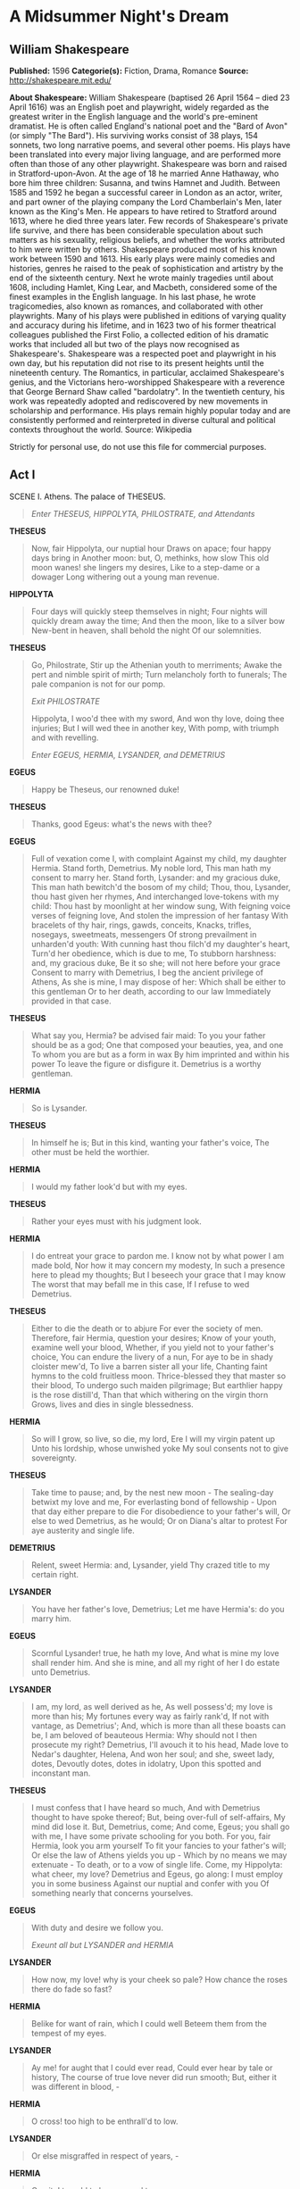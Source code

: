 * A Midsummer Night's Dream
** William Shakespeare
   *Published:* 1596
   *Categorie(s):* Fiction, Drama, Romance
   *Source:* http://shakespeare.mit.edu/

   *About Shakespeare:*
   William Shakespeare (baptised 26 April 1564 -- died 23 April 1616) was an English poet and playwright, widely regarded
   as the greatest writer in the English language and the world's pre-eminent dramatist. He is often called England's
   national poet and the "Bard of Avon" (or simply "The Bard"). His surviving works consist of 38 plays, 154 sonnets, two
   long narrative poems, and several other poems. His plays have been translated into every major living language, and are
   performed more often than those of any other playwright. Shakespeare was born and raised in Stratford-upon-Avon. At the
   age of 18 he married Anne Hathaway, who bore him three children: Susanna, and twins Hamnet and Judith. Between 1585 and
   1592 he began a successful career in London as an actor, writer, and part owner of the playing company the Lord
   Chamberlain's Men, later known as the King's Men. He appears to have retired to Stratford around 1613, where he died
   three years later. Few records of Shakespeare's private life survive, and there has been considerable speculation about
   such matters as his sexuality, religious beliefs, and whether the works attributed to him were written by others.
   Shakespeare produced most of his known work between 1590 and 1613. His early plays were mainly comedies and histories,
   genres he raised to the peak of sophistication and artistry by the end of the sixteenth century. Next he wrote mainly
   tragedies until about 1608, including Hamlet, King Lear, and Macbeth, considered some of the finest examples in the
   English language. In his last phase, he wrote tragicomedies, also known as romances, and collaborated with other
   playwrights. Many of his plays were published in editions of varying quality and accuracy during his lifetime, and in
   1623 two of his former theatrical colleagues published the First Folio, a collected edition of his dramatic works that
   included all but two of the plays now recognised as Shakespeare's. Shakespeare was a respected poet and playwright in
   his own day, but his reputation did not rise to its present heights until the nineteenth century. The Romantics, in
   particular, acclaimed Shakespeare's genius, and the Victorians hero-worshipped Shakespeare with a reverence that George
   Bernard Shaw called "bardolatry". In the twentieth century, his work was repeatedly adopted and rediscovered by new
   movements in scholarship and performance. His plays remain highly popular today and are consistently performed and
   reinterpreted in diverse cultural and political contexts throughout the world. Source: Wikipedia

   Strictly for personal use, do not use this file for commercial purposes.

** Act I

**** SCENE I. Athens. The palace of THESEUS.

     #+BEGIN_QUOTE
     /Enter THESEUS, HIPPOLYTA, PHILOSTRATE, and Attendants/
     #+END_QUOTE

     *THESEUS*

     #+BEGIN_QUOTE
     Now, fair Hippolyta, our nuptial hour
     Draws on apace; four happy days bring in
     Another moon: but, O, methinks, how slow
     This old moon wanes! she lingers my desires,
     Like to a step-dame or a dowager
     Long withering out a young man revenue.
     #+END_QUOTE

     *HIPPOLYTA*

     #+BEGIN_QUOTE
     Four days will quickly steep themselves in night;
     Four nights will quickly dream away the time;
     And then the moon, like to a silver bow
     New-bent in heaven, shall behold the night
     Of our solemnities.
     #+END_QUOTE

     *THESEUS*

     #+BEGIN_QUOTE
     Go, Philostrate,
     Stir up the Athenian youth to merriments;
     Awake the pert and nimble spirit of mirth;
     Turn melancholy forth to funerals;
     The pale companion is not for our pomp.

     /Exit PHILOSTRATE/

     Hippolyta, I woo'd thee with my sword,
     And won thy love, doing thee injuries;
     But I will wed thee in another key,
     With pomp, with triumph and with revelling.

     /Enter EGEUS, HERMIA, LYSANDER, and DEMETRIUS/
     #+END_QUOTE

     *EGEUS*

     #+BEGIN_QUOTE
     Happy be Theseus, our renowned duke!
     #+END_QUOTE

     *THESEUS*

     #+BEGIN_QUOTE
     Thanks, good Egeus: what's the news with thee?
     #+END_QUOTE

     *EGEUS*

     #+BEGIN_QUOTE
     Full of vexation come I, with complaint
     Against my child, my daughter Hermia.
     Stand forth, Demetrius. My noble lord,
     This man hath my consent to marry her.
     Stand forth, Lysander: and my gracious duke,
     This man hath bewitch'd the bosom of my child;
     Thou, thou, Lysander, thou hast given her rhymes,
     And interchanged love-tokens with my child:
     Thou hast by moonlight at her window sung,
     With feigning voice verses of feigning love,
     And stolen the impression of her fantasy
     With bracelets of thy hair, rings, gawds, conceits,
     Knacks, trifles, nosegays, sweetmeats, messengers
     Of strong prevailment in unharden'd youth:
     With cunning hast thou filch'd my daughter's heart,
     Turn'd her obedience, which is due to me,
     To stubborn harshness: and, my gracious duke,
     Be it so she; will not here before your grace
     Consent to marry with Demetrius,
     I beg the ancient privilege of Athens,
     As she is mine, I may dispose of her:
     Which shall be either to this gentleman
     Or to her death, according to our law
     Immediately provided in that case.
     #+END_QUOTE

     *THESEUS*

     #+BEGIN_QUOTE
     What say you, Hermia? be advised fair maid:
     To you your father should be as a god;
     One that composed your beauties, yea, and one
     To whom you are but as a form in wax
     By him imprinted and within his power
     To leave the figure or disfigure it.
     Demetrius is a worthy gentleman.
     #+END_QUOTE

     *HERMIA*

     #+BEGIN_QUOTE
     So is Lysander.
     #+END_QUOTE

     *THESEUS*

     #+BEGIN_QUOTE
     In himself he is;
     But in this kind, wanting your father's voice,
     The other must be held the worthier.
     #+END_QUOTE

     *HERMIA*

     #+BEGIN_QUOTE
     I would my father look'd but with my eyes.
     #+END_QUOTE

     *THESEUS*

     #+BEGIN_QUOTE
     Rather your eyes must with his judgment look.
     #+END_QUOTE

     *HERMIA*

     #+BEGIN_QUOTE
     I do entreat your grace to pardon me.
     I know not by what power I am made bold,
     Nor how it may concern my modesty,
     In such a presence here to plead my thoughts;
     But I beseech your grace that I may know
     The worst that may befall me in this case,
     If I refuse to wed Demetrius.
     #+END_QUOTE

     *THESEUS*

     #+BEGIN_QUOTE
     Either to die the death or to abjure
     For ever the society of men.
     Therefore, fair Hermia, question your desires;
     Know of your youth, examine well your blood,
     Whether, if you yield not to your father's choice,
     You can endure the livery of a nun,
     For aye to be in shady cloister mew'd,
     To live a barren sister all your life,
     Chanting faint hymns to the cold fruitless moon.
     Thrice-blessed they that master so their blood,
     To undergo such maiden pilgrimage;
     But earthlier happy is the rose distill'd,
     Than that which withering on the virgin thorn
     Grows, lives and dies in single blessedness.
     #+END_QUOTE

     *HERMIA*

     #+BEGIN_QUOTE
     So will I grow, so live, so die, my lord,
     Ere I will my virgin patent up
     Unto his lordship, whose unwished yoke
     My soul consents not to give sovereignty.
     #+END_QUOTE

     *THESEUS*

     #+BEGIN_QUOTE
     Take time to pause; and, by the nest new moon - 
     The sealing-day betwixt my love and me,
     For everlasting bond of fellowship - 
     Upon that day either prepare to die
     For disobedience to your father's will,
     Or else to wed Demetrius, as he would;
     Or on Diana's altar to protest
     For aye austerity and single life.
     #+END_QUOTE

     *DEMETRIUS*

     #+BEGIN_QUOTE
     Relent, sweet Hermia: and, Lysander, yield
     Thy crazed title to my certain right.
     #+END_QUOTE

     *LYSANDER*

     #+BEGIN_QUOTE
     You have her father's love, Demetrius;
     Let me have Hermia's: do you marry him.
     #+END_QUOTE

     *EGEUS*

     #+BEGIN_QUOTE
     Scornful Lysander! true, he hath my love,
     And what is mine my love shall render him.
     And she is mine, and all my right of her
     I do estate unto Demetrius.
     #+END_QUOTE

     *LYSANDER*

     #+BEGIN_QUOTE
     I am, my lord, as well derived as he,
     As well possess'd; my love is more than his;
     My fortunes every way as fairly rank'd,
     If not with vantage, as Demetrius';
     And, which is more than all these boasts can be,
     I am beloved of beauteous Hermia:
     Why should not I then prosecute my right?
     Demetrius, I'll avouch it to his head,
     Made love to Nedar's daughter, Helena,
     And won her soul; and she, sweet lady, dotes,
     Devoutly dotes, dotes in idolatry,
     Upon this spotted and inconstant man.
     #+END_QUOTE

     *THESEUS*

     #+BEGIN_QUOTE
     I must confess that I have heard so much,
     And with Demetrius thought to have spoke thereof;
     But, being over-full of self-affairs,
     My mind did lose it. But, Demetrius, come;
     And come, Egeus; you shall go with me,
     I have some private schooling for you both.
     For you, fair Hermia, look you arm yourself
     To fit your fancies to your father's will;
     Or else the law of Athens yields you up - 
     Which by no means we may extenuate - 
     To death, or to a vow of single life.
     Come, my Hippolyta: what cheer, my love?
     Demetrius and Egeus, go along:
     I must employ you in some business
     Against our nuptial and confer with you
     Of something nearly that concerns yourselves.
     #+END_QUOTE

     *EGEUS*

     #+BEGIN_QUOTE
     With duty and desire we follow you.

     /Exeunt all but LYSANDER and HERMIA/
     #+END_QUOTE

     *LYSANDER*

     #+BEGIN_QUOTE
     How now, my love! why is your cheek so pale?
     How chance the roses there do fade so fast?
     #+END_QUOTE

     *HERMIA*

     #+BEGIN_QUOTE
     Belike for want of rain, which I could well
     Beteem them from the tempest of my eyes.
     #+END_QUOTE

     *LYSANDER*

     #+BEGIN_QUOTE
     Ay me! for aught that I could ever read,
     Could ever hear by tale or history,
     The course of true love never did run smooth;
     But, either it was different in blood, - 
     #+END_QUOTE

     *HERMIA*

     #+BEGIN_QUOTE
     O cross! too high to be enthrall'd to low.
     #+END_QUOTE

     *LYSANDER*

     #+BEGIN_QUOTE
     Or else misgraffed in respect of years, - 
     #+END_QUOTE

     *HERMIA*

     #+BEGIN_QUOTE
     O spite! too old to be engaged to young.
     #+END_QUOTE

     *LYSANDER*

     #+BEGIN_QUOTE
     Or else it stood upon the choice of friends, - 
     #+END_QUOTE

     *HERMIA*

     #+BEGIN_QUOTE
     O hell! to choose love by another's eyes.
     #+END_QUOTE

     *LYSANDER*

     #+BEGIN_QUOTE
     Or, if there were a sympathy in choice,
     War, death, or sickness did lay siege to it,
     Making it momentany as a sound,
     Swift as a shadow, short as any dream;
     Brief as the lightning in the collied night,
     That, in a spleen, unfolds both heaven and earth,
     And ere a man hath power to say 'Behold!'
     The jaws of darkness do devour it up:
     So quick bright things come to confusion.
     #+END_QUOTE

     *HERMIA*

     #+BEGIN_QUOTE
     If then true lovers have been ever cross'd,
     It stands as an edict in destiny:
     Then let us teach our trial patience,
     Because it is a customary cross,
     As due to love as thoughts and dreams and sighs,
     Wishes and tears, poor fancy's followers.
     #+END_QUOTE

     *LYSANDER*

     #+BEGIN_QUOTE
     A good persuasion: therefore, hear me, Hermia.
     I have a widow aunt, a dowager
     Of great revenue, and she hath no child:
     From Athens is her house remote seven leagues;
     And she respects me as her only son.
     There, gentle Hermia, may I marry thee;
     And to that place the sharp Athenian law
     Cannot pursue us. If thou lovest me then,
     Steal forth thy father's house to-morrow night;
     And in the wood, a league without the town,
     Where I did meet thee once with Helena,
     To do observance to a morn of May,
     There will I stay for thee.
     #+END_QUOTE

     *HERMIA*

     #+BEGIN_QUOTE
     My good Lysander!
     I swear to thee, by Cupid's strongest bow,
     By his best arrow with the golden head,
     By the simplicity of Venus' doves,
     By that which knitteth souls and prospers loves,
     And by that fire which burn'd the Carthage queen,
     When the false Troyan under sail was seen,
     By all the vows that ever men have broke,
     In number more than ever women spoke,
     In that same place thou hast appointed me,
     To-morrow truly will I meet with thee.
     #+END_QUOTE

     *LYSANDER*

     #+BEGIN_QUOTE
     Keep promise, love. Look, here comes Helena.

     /Enter HELENA/
     #+END_QUOTE

     *HERMIA*

     #+BEGIN_QUOTE
     God speed fair Helena! whither away?
     #+END_QUOTE

     *HELENA*

     #+BEGIN_QUOTE
     Call you me fair? that fair again unsay.
     Demetrius loves your fair: O happy fair!
     Your eyes are lode-stars; and your tongue's sweet air
     More tuneable than lark to shepherd's ear,
     When wheat is green, when hawthorn buds appear.
     Sickness is catching: O, were favour so,
     Yours would I catch, fair Hermia, ere I go;
     My ear should catch your voice, my eye your eye,
     My tongue should catch your tongue's sweet melody.
     Were the world mine, Demetrius being bated,
     The rest I'd give to be to you translated.
     O, teach me how you look, and with what art
     You sway the motion of Demetrius' heart.
     #+END_QUOTE

     *HERMIA*

     #+BEGIN_QUOTE
     I frown upon him, yet he loves me still.
     #+END_QUOTE

     *HELENA*

     #+BEGIN_QUOTE
     O that your frowns would teach my smiles such skill!
     #+END_QUOTE

     *HERMIA*

     #+BEGIN_QUOTE
     I give him curses, yet he gives me love.
     #+END_QUOTE

     *HELENA*

     #+BEGIN_QUOTE
     O that my prayers could such affection move!
     #+END_QUOTE

     *HERMIA*

     #+BEGIN_QUOTE
     The more I hate, the more he follows me.
     #+END_QUOTE

     *HELENA*

     #+BEGIN_QUOTE
     The more I love, the more he hateth me.
     #+END_QUOTE

     *HERMIA*

     #+BEGIN_QUOTE
     His folly, Helena, is no fault of mine.
     #+END_QUOTE

     *HELENA*

     #+BEGIN_QUOTE
     None, but your beauty: would that fault were mine!
     #+END_QUOTE

     *HERMIA*

     #+BEGIN_QUOTE
     Take comfort: he no more shall see my face;
     Lysander and myself will fly this place.
     Before the time I did Lysander see,
     Seem'd Athens as a paradise to me:
     O, then, what graces in my love do dwell,
     That he hath turn'd a heaven unto a hell!
     #+END_QUOTE

     *LYSANDER*

     #+BEGIN_QUOTE
     Helen, to you our minds we will unfold:
     To-morrow night, when Phoebe doth behold
     Her silver visage in the watery glass,
     Decking with liquid pearl the bladed grass,
     A time that lovers' flights doth still conceal,
     Through Athens' gates have we devised to steal.
     #+END_QUOTE

     *HERMIA*

     #+BEGIN_QUOTE
     And in the wood, where often you and I
     Upon faint primrose-beds were wont to lie,
     Emptying our bosoms of their counsel sweet,
     There my Lysander and myself shall meet;
     And thence from Athens turn away our eyes,
     To seek new friends and stranger companies.
     Farewell, sweet playfellow: pray thou for us;
     And good luck grant thee thy Demetrius!
     Keep word, Lysander: we must starve our sight
     From lovers' food till morrow deep midnight.
     #+END_QUOTE

     *LYSANDER*

     #+BEGIN_QUOTE
     I will, my Hermia.

     /Exit HERMIA/

     Helena, adieu:
     As you on him, Demetrius dote on you!

     /Exit/
     #+END_QUOTE

     *HELENA*

     #+BEGIN_QUOTE
     How happy some o'er other some can be!
     Through Athens I am thought as fair as she.
     But what of that? Demetrius thinks not so;
     He will not know what all but he do know:
     And as he errs, doting on Hermia's eyes,
     So I, admiring of his qualities:
     Things base and vile, folding no quantity,
     Love can transpose to form and dignity:
     Love looks not with the eyes, but with the mind;
     And therefore is wing'd Cupid painted blind:
     Nor hath Love's mind of any judgement taste;
     Wings and no eyes figure unheedy haste:
     And therefore is Love said to be a child,
     Because in choice he is so oft beguiled.
     As waggish boys in game themselves forswear,
     So the boy Love is perjured every where:
     For ere Demetrius look'd on Hermia's eyne,
     He hail'd down oaths that he was only mine;
     And when this hail some heat from Hermia felt,
     So he dissolved, and showers of oaths did melt.
     I will go tell him of fair Hermia's flight:
     Then to the wood will he to-morrow night
     Pursue her; and for this intelligence
     If I have thanks, it is a dear expense:
     But herein mean I to enrich my pain,
     To have his sight thither and back again.

     /Exit/
     #+END_QUOTE

**** SCENE II. Athens. QUINCE'S house.

     #+BEGIN_QUOTE
     /Enter QUINCE, SNUG, BOTTOM, FLUTE, SNOUT, and STARVELING/
     #+END_QUOTE

     *QUINCE*

     #+BEGIN_QUOTE
     Is all our company here?
     #+END_QUOTE

     *BOTTOM*

     #+BEGIN_QUOTE
     You were best to call them generally, man by man,
     according to the scrip.
     #+END_QUOTE

     *QUINCE*

     #+BEGIN_QUOTE
     Here is the scroll of every man's name, which is
     thought fit, through all Athens, to play in our
     interlude before the duke and the duchess, on his
     wedding-day at night.
     #+END_QUOTE

     *BOTTOM*

     #+BEGIN_QUOTE
     First, good Peter Quince, say what the play treats
     on, then read the names of the actors, and so grow
     to a point.
     #+END_QUOTE

     *QUINCE*

     #+BEGIN_QUOTE
     Marry, our play is, The most lamentable comedy, and
     most cruel death of Pyramus and Thisby.
     #+END_QUOTE

     *BOTTOM*

     #+BEGIN_QUOTE
     A very good piece of work, I assure you, and a
     merry. Now, good Peter Quince, call forth your
     actors by the scroll. Masters, spread yourselves.
     #+END_QUOTE

     *QUINCE*

     #+BEGIN_QUOTE
     Answer as I call you. Nick Bottom, the weaver.
     #+END_QUOTE

     *BOTTOM*

     #+BEGIN_QUOTE
     Ready. Name what part I am for, and proceed.
     #+END_QUOTE

     *QUINCE*

     #+BEGIN_QUOTE
     You, Nick Bottom, are set down for Pyramus.
     #+END_QUOTE

     *BOTTOM*

     #+BEGIN_QUOTE
     What is Pyramus? a lover, or a tyrant?
     #+END_QUOTE

     *QUINCE*

     #+BEGIN_QUOTE
     A lover, that kills himself most gallant for love.
     #+END_QUOTE

     *BOTTOM*

     #+BEGIN_QUOTE
     That will ask some tears in the true performing of
     it: if I do it, let the audience look to their
     eyes; I will move storms, I will condole in some
     measure. To the rest: yet my chief humour is for a
     tyrant: I could play Ercles rarely, or a part to
     tear a cat in, to make all split.
     The raging rocks
     And shivering shocks
     Shall break the locks
     Of prison gates;
     And Phibbus' car
     Shall shine from far
     And make and mar
     The foolish Fates.
     This was lofty! Now name the rest of the players.
     This is Ercles' vein, a tyrant's vein; a lover is
     more condoling.
     #+END_QUOTE

     *QUINCE*

     #+BEGIN_QUOTE
     Francis Flute, the bellows-mender.
     #+END_QUOTE

     *FLUTE*

     #+BEGIN_QUOTE
     Here, Peter Quince.
     #+END_QUOTE

     *QUINCE*

     #+BEGIN_QUOTE
     Flute, you must take Thisby on you.
     #+END_QUOTE

     *FLUTE*

     #+BEGIN_QUOTE
     What is Thisby? a wandering knight?
     #+END_QUOTE

     *QUINCE*

     #+BEGIN_QUOTE
     It is the lady that Pyramus must love.
     #+END_QUOTE

     *FLUTE*

     #+BEGIN_QUOTE
     Nay, faith, let me not play a woman; I have a beard coming.
     #+END_QUOTE

     *QUINCE*

     #+BEGIN_QUOTE
     That's all one: you shall play it in a mask, and
     you may speak as small as you will.
     #+END_QUOTE

     *BOTTOM*

     #+BEGIN_QUOTE
     An I may hide my face, let me play Thisby too, I'll
     speak in a monstrous little voice. 'Thisne,
     Thisne;' 'Ah, Pyramus, lover dear! thy Thisby dear,
     and lady dear!'
     #+END_QUOTE

     *QUINCE*

     #+BEGIN_QUOTE
     No, no; you must play Pyramus: and, Flute, you Thisby.
     #+END_QUOTE

     *BOTTOM*

     #+BEGIN_QUOTE
     Well, proceed.
     #+END_QUOTE

     *QUINCE*

     #+BEGIN_QUOTE
     Robin Starveling, the tailor.
     #+END_QUOTE

     *STARVELING*

     #+BEGIN_QUOTE
     Here, Peter Quince.
     #+END_QUOTE

     *QUINCE*

     #+BEGIN_QUOTE
     Robin Starveling, you must play Thisby's mother.
     Tom Snout, the tinker.
     #+END_QUOTE

     *SNOUT*

     #+BEGIN_QUOTE
     Here, Peter Quince.
     #+END_QUOTE

     *QUINCE*

     #+BEGIN_QUOTE
     You, Pyramus' father: myself, Thisby's father:
     Snug, the joiner; you, the lion's part: and, I
     hope, here is a play fitted.
     #+END_QUOTE

     *SNUG*

     #+BEGIN_QUOTE
     Have you the lion's part written? pray you, if it
     be, give it me, for I am slow of study.
     #+END_QUOTE

     *QUINCE*

     #+BEGIN_QUOTE
     You may do it extempore, for it is nothing but roaring.
     #+END_QUOTE

     *BOTTOM*

     #+BEGIN_QUOTE
     Let me play the lion too: I will roar, that I will
     do any man's heart good to hear me; I will roar,
     that I will make the duke say 'Let him roar again,
     let him roar again.'
     #+END_QUOTE

     *QUINCE*

     #+BEGIN_QUOTE
     An you should do it too terribly, you would fright
     the duchess and the ladies, that they would shriek;
     and that were enough to hang us all.
     #+END_QUOTE

     *ALL*

     #+BEGIN_QUOTE
     That would hang us, every mother's son.
     #+END_QUOTE

     *BOTTOM*

     #+BEGIN_QUOTE
     I grant you, friends, if that you should fright the
     ladies out of their wits, they would have no more
     discretion but to hang us: but I will aggravate my
     voice so that I will roar you as gently as any
     sucking dove; I will roar you an 'twere any
     nightingale.
     #+END_QUOTE

     *QUINCE*

     #+BEGIN_QUOTE
     You can play no part but Pyramus; for Pyramus is a
     sweet-faced man; a proper man, as one shall see in a
     summer's day; a most lovely gentleman-like man:
     therefore you must needs play Pyramus.
     #+END_QUOTE

     *BOTTOM*

     #+BEGIN_QUOTE
     Well, I will undertake it. What beard were I best
     to play it in?
     #+END_QUOTE

     *QUINCE*

     #+BEGIN_QUOTE
     Why, what you will.
     #+END_QUOTE

     *BOTTOM*

     #+BEGIN_QUOTE
     I will discharge it in either your straw-colour
     beard, your orange-tawny beard, your purple-in-grain
     beard, or your French-crown-colour beard, your
     perfect yellow.
     #+END_QUOTE

     *QUINCE*

     #+BEGIN_QUOTE
     Some of your French crowns have no hair at all, and
     then you will play bare-faced. But, masters, here
     are your parts: and I am to entreat you, request
     you and desire you, to con them by to-morrow night;
     and meet me in the palace wood, a mile without the
     town, by moonlight; there will we rehearse, for if
     we meet in the city, we shall be dogged with
     company, and our devices known. In the meantime I
     will draw a bill of properties, such as our play
     wants. I pray you, fail me not.
     #+END_QUOTE

     *BOTTOM*

     #+BEGIN_QUOTE
     We will meet; and there we may rehearse most
     obscenely and courageously. Take pains; be perfect: adieu.
     #+END_QUOTE

     *QUINCE*

     #+BEGIN_QUOTE
     At the duke's oak we meet.
     #+END_QUOTE

     *BOTTOM*

     #+BEGIN_QUOTE
     Enough; hold or cut bow-strings.

     /Exeunt/
     #+END_QUOTE

** Act II

**** SCENE I. A wood near Athens.

     #+BEGIN_QUOTE
     /Enter, from opposite sides, a Fairy, and PUCK/
     #+END_QUOTE

     *PUCK*

     #+BEGIN_QUOTE
     How now, spirit! whither wander you?
     #+END_QUOTE

     *Fairy*

     #+BEGIN_QUOTE
     Over hill, over dale,
     Thorough bush, thorough brier,
     Over park, over pale,
     Thorough flood, thorough fire,
     I do wander everywhere,
     Swifter than the moon's sphere;
     And I serve the fairy queen,
     To dew her orbs upon the green.
     The cowslips tall her pensioners be:
     In their gold coats spots you see;
     Those be rubies, fairy favours,
     In those freckles live their savours:
     I must go seek some dewdrops here
     And hang a pearl in every cowslip's ear.
     Farewell, thou lob of spirits; I'll be gone:
     Our queen and all our elves come here anon.
     #+END_QUOTE

     *PUCK*

     #+BEGIN_QUOTE
     The king doth keep his revels here to-night:
     Take heed the queen come not within his sight;
     For Oberon is passing fell and wrath,
     Because that she as her attendant hath
     A lovely boy, stolen from an Indian king;
     She never had so sweet a changeling;
     And jealous Oberon would have the child
     Knight of his train, to trace the forests wild;
     But she perforce withholds the loved boy,
     Crowns him with flowers and makes him all her joy:
     And now they never meet in grove or green,
     By fountain clear, or spangled starlight sheen,
     But, they do square, that all their elves for fear
     Creep into acorn-cups and hide them there.
     #+END_QUOTE

     *Fairy*

     #+BEGIN_QUOTE
     Either I mistake your shape and making quite,
     Or else you are that shrewd and knavish sprite
     Call'd Robin Goodfellow: are not you he
     That frights the maidens of the villagery;
     Skim milk, and sometimes labour in the quern
     And bootless make the breathless housewife churn;
     And sometime make the drink to bear no barm;
     Mislead night-wanderers, laughing at their harm?
     Those that Hobgoblin call you and sweet Puck,
     You do their work, and they shall have good luck:
     Are not you he?
     #+END_QUOTE

     *PUCK*

     #+BEGIN_QUOTE
     Thou speak'st aright;
     I am that merry wanderer of the night.
     I jest to Oberon and make him smile
     When I a fat and bean-fed horse beguile,
     Neighing in likeness of a filly foal:
     And sometime lurk I in a gossip's bowl,
     In very likeness of a roasted crab,
     And when she drinks, against her lips I bob
     And on her wither'd dewlap pour the ale.
     The wisest aunt, telling the saddest tale,
     Sometime for three-foot stool mistaketh me;
     Then slip I from her bum, down topples she,
     And 'tailor' cries, and falls into a cough;
     And then the whole quire hold their hips and laugh,
     And waxen in their mirth and neeze and swear
     A merrier hour was never wasted there.
     But, room, fairy! here comes Oberon.
     #+END_QUOTE

     *Fairy*

     #+BEGIN_QUOTE
     And here my mistress. Would that he were gone!

     /Enter, from one side, OBERON, with his train; from the other, TITANIA, with hers/
     #+END_QUOTE

     *OBERON*

     #+BEGIN_QUOTE
     Ill met by moonlight, proud Titania.
     #+END_QUOTE

     *TITANIA*

     #+BEGIN_QUOTE
     What, jealous Oberon! Fairies, skip hence:
     I have forsworn his bed and company.
     #+END_QUOTE

     *OBERON*

     #+BEGIN_QUOTE
     Tarry, rash wanton: am not I thy lord?
     #+END_QUOTE

     *TITANIA*

     #+BEGIN_QUOTE
     Then I must be thy lady: but I know
     When thou hast stolen away from fairy land,
     And in the shape of Corin sat all day,
     Playing on pipes of corn and versing love
     To amorous Phillida. Why art thou here,
     Come from the farthest Steppe of India?
     But that, forsooth, the bouncing Amazon,
     Your buskin'd mistress and your warrior love,
     To Theseus must be wedded, and you come
     To give their bed joy and prosperity.
     #+END_QUOTE

     *OBERON*

     #+BEGIN_QUOTE
     How canst thou thus for shame, Titania,
     Glance at my credit with Hippolyta,
     Knowing I know thy love to Theseus?
     Didst thou not lead him through the glimmering night
     From Perigenia, whom he ravished?
     And make him with fair AEgle break his faith,
     With Ariadne and Antiopa?
     #+END_QUOTE

     *TITANIA*

     #+BEGIN_QUOTE
     These are the forgeries of jealousy:
     And never, since the middle summer's spring,
     Met we on hill, in dale, forest or mead,
     By paved fountain or by rushy brook,
     Or in the beached margent of the sea,
     To dance our ringlets to the whistling wind,
     But with thy brawls thou hast disturb'd our sport.
     Therefore the winds, piping to us in vain,
     As in revenge, have suck'd up from the sea
     Contagious fogs; which falling in the land
     Have every pelting river made so proud
     That they have overborne their continents:
     The ox hath therefore stretch'd his yoke in vain,
     The ploughman lost his sweat, and the green corn
     Hath rotted ere his youth attain'd a beard;
     The fold stands empty in the drowned field,
     And crows are fatted with the murrion flock;
     The nine men's morris is fill'd up with mud,
     And the quaint mazes in the wanton green
     For lack of tread are undistinguishable:
     The human mortals want their winter here;
     No night is now with hymn or carol blest:
     Therefore the moon, the governess of floods,
     Pale in her anger, washes all the air,
     That rheumatic diseases do abound:
     And thorough this distemperature we see
     The seasons alter: hoary-headed frosts
     Far in the fresh lap of the crimson rose,
     And on old Hiems' thin and icy crown
     An odorous chaplet of sweet summer buds
     Is, as in mockery, set: the spring, the summer,
     The childing autumn, angry winter, change
     Their wonted liveries, and the mazed world,
     By their increase, now knows not which is which:
     And this same progeny of evils comes
     From our debate, from our dissension;
     We are their parents and original.
     #+END_QUOTE

     *OBERON*

     #+BEGIN_QUOTE
     Do you amend it then; it lies in you:
     Why should Titania cross her Oberon?
     I do but beg a little changeling boy,
     To be my henchman.
     #+END_QUOTE

     *TITANIA*

     #+BEGIN_QUOTE
     Set your heart at rest:
     The fairy land buys not the child of me.
     His mother was a votaress of my order:
     And, in the spiced Indian air, by night,
     Full often hath she gossip'd by my side,
     And sat with me on Neptune's yellow sands,
     Marking the embarked traders on the flood,
     When we have laugh'd to see the sails conceive
     And grow big-bellied with the wanton wind;
     Which she, with pretty and with swimming gait
     Following, - her womb then rich with my young squire, - 
     Would imitate, and sail upon the land,
     To fetch me trifles, and return again,
     As from a voyage, rich with merchandise.
     But she, being mortal, of that boy did die;
     And for her sake do I rear up her boy,
     And for her sake I will not part with him.
     #+END_QUOTE

     *OBERON*

     #+BEGIN_QUOTE
     How long within this wood intend you stay?
     #+END_QUOTE

     *TITANIA*

     #+BEGIN_QUOTE
     Perchance till after Theseus' wedding-day.
     If you will patiently dance in our round
     And see our moonlight revels, go with us;
     If not, shun me, and I will spare your haunts.
     #+END_QUOTE

     *OBERON*

     #+BEGIN_QUOTE
     Give me that boy, and I will go with thee.
     #+END_QUOTE

     *TITANIA*

     #+BEGIN_QUOTE
     Not for thy fairy kingdom. Fairies, away!
     We shall chide downright, if I longer stay.

     /Exit TITANIA with her train/
     #+END_QUOTE

     *OBERON*

     #+BEGIN_QUOTE
     Well, go thy way: thou shalt not from this grove
     Till I torment thee for this injury.
     My gentle Puck, come hither. Thou rememberest
     Since once I sat upon a promontory,
     And heard a mermaid on a dolphin's back
     Uttering such dulcet and harmonious breath
     That the rude sea grew civil at her song
     And certain stars shot madly from their spheres,
     To hear the sea-maid's music.
     #+END_QUOTE

     *PUCK*

     #+BEGIN_QUOTE
     I remember.
     #+END_QUOTE

     *OBERON*

     #+BEGIN_QUOTE
     That very time I saw, but thou couldst not,
     Flying between the cold moon and the earth,
     Cupid all arm'd: a certain aim he took
     At a fair vestal throned by the west,
     And loosed his love-shaft smartly from his bow,
     As it should pierce a hundred thousand hearts;
     But I might see young Cupid's fiery shaft
     Quench'd in the chaste beams of the watery moon,
     And the imperial votaress passed on,
     In maiden meditation, fancy-free.
     Yet mark'd I where the bolt of Cupid fell:
     It fell upon a little western flower,
     Before milk-white, now purple with love's wound,
     And maidens call it love-in-idleness.
     Fetch me that flower; the herb I shew'd thee once:
     The juice of it on sleeping eye-lids laid
     Will make or man or woman madly dote
     Upon the next live creature that it sees.
     Fetch me this herb; and be thou here again
     Ere the leviathan can swim a league.
     #+END_QUOTE

     *PUCK*

     #+BEGIN_QUOTE
     I'll put a girdle round about the earth
     In forty minutes.

     /Exit/
     #+END_QUOTE

     *OBERON*

     #+BEGIN_QUOTE
     Having once this juice,
     I'll watch Titania when she is asleep,
     And drop the liquor of it in her eyes.
     The next thing then she waking looks upon,
     Be it on lion, bear, or wolf, or bull,
     On meddling monkey, or on busy ape,
     She shall pursue it with the soul of love:
     And ere I take this charm from off her sight,
     As I can take it with another herb,
     I'll make her render up her page to me.
     But who comes here? I am invisible;
     And I will overhear their conference.

     /Enter DEMETRIUS, HELENA, following him/
     #+END_QUOTE

     *DEMETRIUS*

     #+BEGIN_QUOTE
     I love thee not, therefore pursue me not.
     Where is Lysander and fair Hermia?
     The one I'll slay, the other slayeth me.
     Thou told'st me they were stolen unto this wood;
     And here am I, and wode within this wood,
     Because I cannot meet my Hermia.
     Hence, get thee gone, and follow me no more.
     #+END_QUOTE

     *HELENA*

     #+BEGIN_QUOTE
     You draw me, you hard-hearted adamant;
     But yet you draw not iron, for my heart
     Is true as steel: leave you your power to draw,
     And I shall have no power to follow you.
     #+END_QUOTE

     *DEMETRIUS*

     #+BEGIN_QUOTE
     Do I entice you? do I speak you fair?
     Or, rather, do I not in plainest truth
     Tell you, I do not, nor I cannot love you?
     #+END_QUOTE

     *HELENA*

     #+BEGIN_QUOTE
     And even for that do I love you the more.
     I am your spaniel; and, Demetrius,
     The more you beat me, I will fawn on you:
     Use me but as your spaniel, spurn me, strike me,
     Neglect me, lose me; only give me leave,
     Unworthy as I am, to follow you.
     What worser place can I beg in your love, - 
     And yet a place of high respect with me, - 
     Than to be used as you use your dog?
     #+END_QUOTE

     *DEMETRIUS*

     #+BEGIN_QUOTE
     Tempt not too much the hatred of my spirit;
     For I am sick when I do look on thee.
     #+END_QUOTE

     *HELENA*

     #+BEGIN_QUOTE
     And I am sick when I look not on you.
     #+END_QUOTE

     *DEMETRIUS*

     #+BEGIN_QUOTE
     You do impeach your modesty too much,
     To leave the city and commit yourself
     Into the hands of one that loves you not;
     To trust the opportunity of night
     And the ill counsel of a desert place
     With the rich worth of your virginity.
     #+END_QUOTE

     *HELENA*

     #+BEGIN_QUOTE
     Your virtue is my privilege: for that
     It is not night when I do see your face,
     Therefore I think I am not in the night;
     Nor doth this wood lack worlds of company,
     For you in my respect are all the world:
     Then how can it be said I am alone,
     When all the world is here to look on me?
     #+END_QUOTE

     *DEMETRIUS*

     #+BEGIN_QUOTE
     I'll run from thee and hide me in the brakes,
     And leave thee to the mercy of wild beasts.
     #+END_QUOTE

     *HELENA*

     #+BEGIN_QUOTE
     The wildest hath not such a heart as you.
     Run when you will, the story shall be changed:
     Apollo flies, and Daphne holds the chase;
     The dove pursues the griffin; the mild hind
     Makes speed to catch the tiger; bootless speed,
     When cowardice pursues and valour flies.
     #+END_QUOTE

     *DEMETRIUS*

     #+BEGIN_QUOTE
     I will not stay thy questions; let me go:
     Or, if thou follow me, do not believe
     But I shall do thee mischief in the wood.
     #+END_QUOTE

     *HELENA*

     #+BEGIN_QUOTE
     Ay, in the temple, in the town, the field,
     You do me mischief. Fie, Demetrius!
     Your wrongs do set a scandal on my sex:
     We cannot fight for love, as men may do;
     We should be wood and were not made to woo.

     /Exit DEMETRIUS/

     I'll follow thee and make a heaven of hell,
     To die upon the hand I love so well.

     /Exit/
     #+END_QUOTE

     *OBERON*

     #+BEGIN_QUOTE
     Fare thee well, nymph: ere he do leave this grove,
     Thou shalt fly him and he shall seek thy love.

     /Re-enter PUCK/

     Hast thou the flower there? Welcome, wanderer.
     #+END_QUOTE

     *PUCK*

     #+BEGIN_QUOTE
     Ay, there it is.
     #+END_QUOTE

     *OBERON*

     #+BEGIN_QUOTE
     I pray thee, give it me.
     I know a bank where the wild thyme blows,
     Where oxlips and the nodding violet grows,
     Quite over-canopied with luscious woodbine,
     With sweet musk-roses and with eglantine:
     There sleeps Titania sometime of the night,
     Lull'd in these flowers with dances and delight;
     And there the snake throws her enamell'd skin,
     Weed wide enough to wrap a fairy in:
     And with the juice of this I'll streak her eyes,
     And make her full of hateful fantasies.
     Take thou some of it, and seek through this grove:
     A sweet Athenian lady is in love
     With a disdainful youth: anoint his eyes;
     But do it when the next thing he espies
     May be the lady: thou shalt know the man
     By the Athenian garments he hath on.
     Effect it with some care, that he may prove
     More fond on her than she upon her love:
     And look thou meet me ere the first cock crow.
     #+END_QUOTE

     *PUCK*

     #+BEGIN_QUOTE
     Fear not, my lord, your servant shall do so.

     /Exeunt/
     #+END_QUOTE

**** SCENE II. Another part of the wood.

     #+BEGIN_QUOTE
     /Enter TITANIA, with her train/
     #+END_QUOTE

     *TITANIA*

     #+BEGIN_QUOTE
     Come, now a roundel and a fairy song;
     Then, for the third part of a minute, hence;
     Some to kill cankers in the musk-rose buds,
     Some war with rere-mice for their leathern wings,
     To make my small elves coats, and some keep back
     The clamorous owl that nightly hoots and wonders
     At our quaint spirits. Sing me now asleep;
     Then to your offices and let me rest.

     /The Fairies sing/

     You spotted snakes with double tongue,
     Thorny hedgehogs, be not seen;
     Newts and blind-worms, do no wrong,
     Come not near our fairy queen.
     Philomel, with melody
     Sing in our sweet lullaby;
     Lulla, lulla, lullaby, lulla, lulla, lullaby:
     Never harm,
     Nor spell nor charm,
     Come our lovely lady nigh;
     So, good night, with lullaby.
     Weaving spiders, come not here;
     Hence, you long-legg'd spinners, hence!
     Beetles black, approach not near;
     Worm nor snail, do no offence.
     Philomel, with melody, & c.
     #+END_QUOTE

     *Fairy*

     #+BEGIN_QUOTE
     Hence, away! now all is well:
     One aloof stand sentinel.

     /Exeunt Fairies. TITANIA sleeps/

     /Enter OBERON and squeezes the flower on TITANIA's eyelids/
     #+END_QUOTE

     *OBERON*

     #+BEGIN_QUOTE
     What thou seest when thou dost wake,
     Do it for thy true-love take,
     Love and languish for his sake:
     Be it ounce, or cat, or bear,
     Pard, or boar with bristled hair,
     In thy eye that shall appear
     When thou wakest, it is thy dear:
     Wake when some vile thing is near.

     /Exit/

     /Enter LYSANDER and HERMIA/
     #+END_QUOTE

     *LYSANDER*

     #+BEGIN_QUOTE
     Fair love, you faint with wandering in the wood;
     And to speak troth, I have forgot our way:
     We'll rest us, Hermia, if you think it good,
     And tarry for the comfort of the day.
     #+END_QUOTE

     *HERMIA*

     #+BEGIN_QUOTE
     Be it so, Lysander: find you out a bed;
     For I upon this bank will rest my head.
     #+END_QUOTE

     *LYSANDER*

     #+BEGIN_QUOTE
     One turf shall serve as pillow for us both;
     One heart, one bed, two bosoms and one troth.
     #+END_QUOTE

     *HERMIA*

     #+BEGIN_QUOTE
     Nay, good Lysander; for my sake, my dear,
     Lie further off yet, do not lie so near.
     #+END_QUOTE

     *LYSANDER*

     #+BEGIN_QUOTE
     O, take the sense, sweet, of my innocence!
     Love takes the meaning in love's conference.
     I mean, that my heart unto yours is knit
     So that but one heart we can make of it;
     Two bosoms interchained with an oath;
     So then two bosoms and a single troth.
     Then by your side no bed-room me deny;
     For lying so, Hermia, I do not lie.
     #+END_QUOTE

     *HERMIA*

     #+BEGIN_QUOTE
     Lysander riddles very prettily:
     Now much beshrew my manners and my pride,
     If Hermia meant to say Lysander lied.
     But, gentle friend, for love and courtesy
     Lie further off; in human modesty,
     Such separation as may well be said
     Becomes a virtuous bachelor and a maid,
     So far be distant; and, good night, sweet friend:
     Thy love ne'er alter till thy sweet life end!
     #+END_QUOTE

     *LYSANDER*

     #+BEGIN_QUOTE
     Amen, amen, to that fair prayer, say I;
     And then end life when I end loyalty!
     Here is my bed: sleep give thee all his rest!
     #+END_QUOTE

     *HERMIA*

     #+BEGIN_QUOTE
     With half that wish the wisher's eyes be press'd!

     /They sleep/

     /Enter PUCK/
     #+END_QUOTE

     *PUCK*

     #+BEGIN_QUOTE
     Through the forest have I gone.
     But Athenian found I none,
     On whose eyes I might approve
     This flower's force in stirring love.
     Night and silence. - Who is here?
     Weeds of Athens he doth wear:
     This is he, my master said,
     Despised the Athenian maid;
     And here the maiden, sleeping sound,
     On the dank and dirty ground.
     Pretty soul! she durst not lie
     Near this lack-love, this kill-courtesy.
     Churl, upon thy eyes I throw
     All the power this charm doth owe.
     When thou wakest, let love forbid
     Sleep his seat on thy eyelid:
     So awake when I am gone;
     For I must now to Oberon.

     /Exit/

     /Enter DEMETRIUS and HELENA, running/
     #+END_QUOTE

     *HELENA*

     #+BEGIN_QUOTE
     Stay, though thou kill me, sweet Demetrius.
     #+END_QUOTE

     *DEMETRIUS*

     #+BEGIN_QUOTE
     I charge thee, hence, and do not haunt me thus.
     #+END_QUOTE

     *HELENA*

     #+BEGIN_QUOTE
     O, wilt thou darkling leave me? do not so.
     #+END_QUOTE

     *DEMETRIUS*

     #+BEGIN_QUOTE
     Stay, on thy peril: I alone will go.

     /Exit/
     #+END_QUOTE

     *HELENA*

     #+BEGIN_QUOTE
     O, I am out of breath in this fond chase!
     The more my prayer, the lesser is my grace.
     Happy is Hermia, wheresoe'er she lies;
     For she hath blessed and attractive eyes.
     How came her eyes so bright? Not with salt tears:
     If so, my eyes are oftener wash'd than hers.
     No, no, I am as ugly as a bear;
     For beasts that meet me run away for fear:
     Therefore no marvel though Demetrius
     Do, as a monster fly my presence thus.
     What wicked and dissembling glass of mine
     Made me compare with Hermia's sphery eyne?
     But who is here? Lysander! on the ground!
     Dead? or asleep? I see no blood, no wound.
     Lysander if you live, good sir, awake.
     #+END_QUOTE

     *LYSANDER*

     #+BEGIN_QUOTE
     [Awaking] And run through fire I will for thy sweet sake.
     Transparent Helena! Nature shows art,
     That through thy bosom makes me see thy heart.
     Where is Demetrius? O, how fit a word
     Is that vile name to perish on my sword!
     #+END_QUOTE

     *HELENA*

     #+BEGIN_QUOTE
     Do not say so, Lysander; say not so
     What though he love your Hermia? Lord, what though?
     Yet Hermia still loves you: then be content.
     #+END_QUOTE

     *LYSANDER*

     #+BEGIN_QUOTE
     Content with Hermia! No; I do repent
     The tedious minutes I with her have spent.
     Not Hermia but Helena I love:
     Who will not change a raven for a dove?
     The will of man is by his reason sway'd;
     And reason says you are the worthier maid.
     Things growing are not ripe until their season
     So I, being young, till now ripe not to reason;
     And touching now the point of human skill,
     Reason becomes the marshal to my will
     And leads me to your eyes, where I o'erlook
     Love's stories written in love's richest book.
     #+END_QUOTE

     *HELENA*

     #+BEGIN_QUOTE
     Wherefore was I to this keen mockery born?
     When at your hands did I deserve this scorn?
     Is't not enough, is't not enough, young man,
     That I did never, no, nor never can,
     Deserve a sweet look from Demetrius' eye,
     But you must flout my insufficiency?
     Good troth, you do me wrong, good sooth, you do,
     In such disdainful manner me to woo.
     But fare you well: perforce I must confess
     I thought you lord of more true gentleness.
     O, that a lady, of one man refused.
     Should of another therefore be abused!

     /Exit/
     #+END_QUOTE

     *LYSANDER*

     #+BEGIN_QUOTE
     She sees not Hermia. Hermia, sleep thou there:
     And never mayst thou come Lysander near!
     For as a surfeit of the sweetest things
     The deepest loathing to the stomach brings,
     Or as tie heresies that men do leave
     Are hated most of those they did deceive,
     So thou, my surfeit and my heresy,
     Of all be hated, but the most of me!
     And, all my powers, address your love and might
     To honour Helen and to be her knight!

     /Exit/
     #+END_QUOTE

     *HERMIA*

     #+BEGIN_QUOTE
     [Awaking] Help me, Lysander, help me! do thy best
     To pluck this crawling serpent from my breast!
     Ay me, for pity! what a dream was here!
     Lysander, look how I do quake with fear:
     Methought a serpent eat my heart away,
     And you sat smiling at his cruel pray.
     Lysander! what, removed? Lysander! lord!
     What, out of hearing? gone? no sound, no word?
     Alack, where are you speak, an if you hear;
     Speak, of all loves! I swoon almost with fear.
     No? then I well perceive you all not nigh
     Either death or you I'll find immediately.

     /Exit/
     #+END_QUOTE

** Act III

**** SCENE I. The wood. TITANIA lying asleep.

     #+BEGIN_QUOTE
     /Enter QUINCE, SNUG, BOTTOM, FLUTE, SNOUT, and STARVELING/
     #+END_QUOTE

     *BOTTOM*

     #+BEGIN_QUOTE
     Are we all met?
     #+END_QUOTE

     *QUINCE*

     #+BEGIN_QUOTE
     Pat, pat; and here's a marvellous convenient place
     for our rehearsal. This green plot shall be our
     stage, this hawthorn-brake our tiring-house; and we
     will do it in action as we will do it before the duke.
     #+END_QUOTE

     *BOTTOM*

     #+BEGIN_QUOTE
     Peter Quince, - 
     #+END_QUOTE

     *QUINCE*

     #+BEGIN_QUOTE
     What sayest thou, bully Bottom?
     #+END_QUOTE

     *BOTTOM*

     #+BEGIN_QUOTE
     There are things in this comedy of Pyramus and
     Thisby that will never please. First, Pyramus must
     draw a sword to kill himself; which the ladies
     cannot abide. How answer you that?
     #+END_QUOTE

     *SNOUT*

     #+BEGIN_QUOTE
     By'r lakin, a parlous fear.
     #+END_QUOTE

     *STARVELING*

     #+BEGIN_QUOTE
     I believe we must leave the killing out, when all is done.
     #+END_QUOTE

     *BOTTOM*

     #+BEGIN_QUOTE
     Not a whit: I have a device to make all well.
     Write me a prologue; and let the prologue seem to
     say, we will do no harm with our swords, and that
     Pyramus is not killed indeed; and, for the more
     better assurance, tell them that I, Pyramus, am not
     Pyramus, but Bottom the weaver: this will put them
     out of fear.
     #+END_QUOTE

     *QUINCE*

     #+BEGIN_QUOTE
     Well, we will have such a prologue; and it shall be
     written in eight and six.
     #+END_QUOTE

     *BOTTOM*

     #+BEGIN_QUOTE
     No, make it two more; let it be written in eight and eight.
     #+END_QUOTE

     *SNOUT*

     #+BEGIN_QUOTE
     Will not the ladies be afeard of the lion?
     #+END_QUOTE

     *STARVELING*

     #+BEGIN_QUOTE
     I fear it, I promise you.
     #+END_QUOTE

     *BOTTOM*

     #+BEGIN_QUOTE
     Masters, you ought to consider with yourselves: to
     bring in - God shield us! - a lion among ladies, is a
     most dreadful thing; for there is not a more fearful
     wild-fowl than your lion living; and we ought to
     look to 't.
     #+END_QUOTE

     *SNOUT*

     #+BEGIN_QUOTE
     Therefore another prologue must tell he is not a lion.
     #+END_QUOTE

     *BOTTOM*

     #+BEGIN_QUOTE
     Nay, you must name his name, and half his face must
     be seen through the lion's neck: and he himself
     must speak through, saying thus, or to the same
     defect, - 'Ladies,' - or 'Fair-ladies - I would wish
     You,' - or 'I would request you,' - or 'I would
     entreat you, - not to fear, not to tremble: my life
     for yours. If you think I come hither as a lion, it
     were pity of my life: no I am no such thing; I am a
     man as other men are;' and there indeed let him name
     his name, and tell them plainly he is Snug the joiner.
     #+END_QUOTE

     *QUINCE*

     #+BEGIN_QUOTE
     Well it shall be so. But there is two hard things;
     that is, to bring the moonlight into a chamber; for,
     you know, Pyramus and Thisby meet by moonlight.
     #+END_QUOTE

     *SNOUT*

     #+BEGIN_QUOTE
     Doth the moon shine that night we play our play?
     #+END_QUOTE

     *BOTTOM*

     #+BEGIN_QUOTE
     A calendar, a calendar! look in the almanac; find
     out moonshine, find out moonshine.
     #+END_QUOTE

     *QUINCE*

     #+BEGIN_QUOTE
     Yes, it doth shine that night.
     #+END_QUOTE

     *BOTTOM*

     #+BEGIN_QUOTE
     Why, then may you leave a casement of the great
     chamber window, where we play, open, and the moon
     may shine in at the casement.
     #+END_QUOTE

     *QUINCE*

     #+BEGIN_QUOTE
     Ay; or else one must come in with a bush of thorns
     and a lanthorn, and say he comes to disfigure, or to
     present, the person of Moonshine. Then, there is
     another thing: we must have a wall in the great
     chamber; for Pyramus and Thisby says the story, did
     talk through the chink of a wall.
     #+END_QUOTE

     *SNOUT*

     #+BEGIN_QUOTE
     You can never bring in a wall. What say you, Bottom?
     #+END_QUOTE

     *BOTTOM*

     #+BEGIN_QUOTE
     Some man or other must present Wall: and let him
     have some plaster, or some loam, or some rough-cast
     about him, to signify wall; and let him hold his
     fingers thus, and through that cranny shall Pyramus
     and Thisby whisper.
     #+END_QUOTE

     *QUINCE*

     #+BEGIN_QUOTE
     If that may be, then all is well. Come, sit down,
     every mother's son, and rehearse your parts.
     Pyramus, you begin: when you have spoken your
     speech, enter into that brake: and so every one
     according to his cue.

     /Enter PUCK behind/
     #+END_QUOTE

     *PUCK*

     #+BEGIN_QUOTE
     What hempen home-spuns have we swaggering here,
     So near the cradle of the fairy queen?
     What, a play toward! I'll be an auditor;
     An actor too, perhaps, if I see cause.
     #+END_QUOTE

     *QUINCE*

     #+BEGIN_QUOTE
     Speak, Pyramus. Thisby, stand forth.
     #+END_QUOTE

     *BOTTOM*

     #+BEGIN_QUOTE
     Thisby, the flowers of odious savours sweet, - 
     #+END_QUOTE

     *QUINCE*

     #+BEGIN_QUOTE
     Odours, odours.
     #+END_QUOTE

     *BOTTOM*

     #+BEGIN_QUOTE
     - odours savours sweet:
     So hath thy breath, my dearest Thisby dear.
     But hark, a voice! stay thou but here awhile,
     And by and by I will to thee appear.

     /Exit/
     #+END_QUOTE

     *PUCK*

     #+BEGIN_QUOTE
     A stranger Pyramus than e'er played here.

     /Exit/
     #+END_QUOTE

     *FLUTE*

     #+BEGIN_QUOTE
     Must I speak now?
     #+END_QUOTE

     *QUINCE*

     #+BEGIN_QUOTE
     Ay, marry, must you; for you must understand he goes
     but to see a noise that he heard, and is to come again.
     #+END_QUOTE

     *FLUTE*

     #+BEGIN_QUOTE
     Most radiant Pyramus, most lily-white of hue,
     Of colour like the red rose on triumphant brier,
     Most brisky juvenal and eke most lovely Jew,
     As true as truest horse that yet would never tire,
     I'll meet thee, Pyramus, at Ninny's tomb.
     #+END_QUOTE

     *QUINCE*

     #+BEGIN_QUOTE
     'Ninus' tomb,' man: why, you must not speak that
     yet; that you answer to Pyramus: you speak all your
     part at once, cues and all Pyramus enter: your cue
     is past; it is, 'never tire.'
     #+END_QUOTE

     *FLUTE*

     #+BEGIN_QUOTE
     O, - As true as truest horse, that yet would
     never tire.

     /Re-enter PUCK, and BOTTOM with an ass's head/
     #+END_QUOTE

     *BOTTOM*

     #+BEGIN_QUOTE
     If I were fair, Thisby, I were only thine.
     #+END_QUOTE

     *QUINCE*

     #+BEGIN_QUOTE
     O monstrous! O strange! we are haunted. Pray,
     masters! fly, masters! Help!

     /Exeunt QUINCE, SNUG, FLUTE, SNOUT, and STARVELING/
     #+END_QUOTE

     *PUCK*

     #+BEGIN_QUOTE
     I'll follow you, I'll lead you about a round,
     Through bog, through bush, through brake, through brier:
     Sometime a horse I'll be, sometime a hound,
     A hog, a headless bear, sometime a fire;
     And neigh, and bark, and grunt, and roar, and burn,
     Like horse, hound, hog, bear, fire, at every turn.

     /Exit/
     #+END_QUOTE

     *BOTTOM*

     #+BEGIN_QUOTE
     Why do they run away? this is a knavery of them to
     make me afeard.

     /Re-enter SNOUT/
     #+END_QUOTE

     *SNOUT*

     #+BEGIN_QUOTE
     O Bottom, thou art changed! what do I see on thee?
     #+END_QUOTE

     *BOTTOM*

     #+BEGIN_QUOTE
     What do you see? you see an asshead of your own, do
     you?

     /Exit SNOUT/

     /Re-enter QUINCE/
     #+END_QUOTE

     *QUINCE*

     #+BEGIN_QUOTE
     Bless thee, Bottom! bless thee! thou art
     translated.

     /Exit/
     #+END_QUOTE

     *BOTTOM*

     #+BEGIN_QUOTE
     I see their knavery: this is to make an ass of me;
     to fright me, if they could. But I will not stir
     from this place, do what they can: I will walk up
     and down here, and I will sing, that they shall hear
     I am not afraid.

     /Sings/

     The ousel cock so black of hue,
     With orange-tawny bill,
     The throstle with his note so true,
     The wren with little quill, - 
     #+END_QUOTE

     *TITANIA*

     #+BEGIN_QUOTE
     [Awaking] What angel wakes me from my flowery bed?
     #+END_QUOTE

     *BOTTOM*

     #+BEGIN_QUOTE
     [Sings]
     The finch, the sparrow and the lark,
     The plain-song cuckoo gray,
     Whose note full many a man doth mark,
     And dares not answer nay; - 
     for, indeed, who would set his wit to so foolish
     a bird? who would give a bird the lie, though he cry
     'cuckoo' never so?
     #+END_QUOTE

     *TITANIA*

     #+BEGIN_QUOTE
     I pray thee, gentle mortal, sing again:
     Mine ear is much enamour'd of thy note;
     So is mine eye enthralled to thy shape;
     And thy fair virtue's force perforce doth move me
     On the first view to say, to swear, I love thee.
     #+END_QUOTE

     *BOTTOM*

     #+BEGIN_QUOTE
     Methinks, mistress, you should have little reason
     for that: and yet, to say the truth, reason and
     love keep little company together now-a-days; the
     more the pity that some honest neighbours will not
     make them friends. Nay, I can gleek upon occasion.
     #+END_QUOTE

     *TITANIA*

     #+BEGIN_QUOTE
     Thou art as wise as thou art beautiful.
     #+END_QUOTE

     *BOTTOM*

     #+BEGIN_QUOTE
     Not so, neither: but if I had wit enough to get out
     of this wood, I have enough to serve mine own turn.
     #+END_QUOTE

     *TITANIA*

     #+BEGIN_QUOTE
     Out of this wood do not desire to go:
     Thou shalt remain here, whether thou wilt or no.
     I am a spirit of no common rate;
     The summer still doth tend upon my state;
     And I do love thee: therefore, go with me;
     I'll give thee fairies to attend on thee,
     And they shall fetch thee jewels from the deep,
     And sing while thou on pressed flowers dost sleep;
     And I will purge thy mortal grossness so
     That thou shalt like an airy spirit go.
     Peaseblossom! Cobweb! Moth! and Mustardseed!

     /Enter PEASEBLOSSOM, COBWEB, MOTH, and MUSTARDSEED/
     #+END_QUOTE

     *PEASEBLOSSOM*

     #+BEGIN_QUOTE
     Ready.
     #+END_QUOTE

     *COBWEB*

     #+BEGIN_QUOTE
     And I.
     #+END_QUOTE

     *MOTH*

     #+BEGIN_QUOTE
     And I.
     #+END_QUOTE

     *MUSTARDSEED*

     #+BEGIN_QUOTE
     And I.
     #+END_QUOTE

     *ALL*

     #+BEGIN_QUOTE
     Where shall we go?
     #+END_QUOTE

     *TITANIA*

     #+BEGIN_QUOTE
     Be kind and courteous to this gentleman;
     Hop in his walks and gambol in his eyes;
     Feed him with apricocks and dewberries,
     With purple grapes, green figs, and mulberries;
     The honey-bags steal from the humble-bees,
     And for night-tapers crop their waxen thighs
     And light them at the fiery glow-worm's eyes,
     To have my love to bed and to arise;
     And pluck the wings from Painted butterflies
     To fan the moonbeams from his sleeping eyes:
     Nod to him, elves, and do him courtesies.
     #+END_QUOTE

     *PEASEBLOSSOM*

     #+BEGIN_QUOTE
     Hail, mortal!
     #+END_QUOTE

     *COBWEB*

     #+BEGIN_QUOTE
     Hail!
     #+END_QUOTE

     *MOTH*

     #+BEGIN_QUOTE
     Hail!
     #+END_QUOTE

     *MUSTARDSEED*

     #+BEGIN_QUOTE
     Hail!
     #+END_QUOTE

     *BOTTOM*

     #+BEGIN_QUOTE
     I cry your worship's mercy, heartily: I beseech your
     worship's name.
     #+END_QUOTE

     *COBWEB*

     #+BEGIN_QUOTE
     Cobweb.
     #+END_QUOTE

     *BOTTOM*

     #+BEGIN_QUOTE
     I shall desire you of more acquaintance, good Master
     Cobweb: if I cut my finger, I shall make bold with
     you. Your name, honest gentleman?
     #+END_QUOTE

     *PEASEBLOSSOM*

     #+BEGIN_QUOTE
     Peaseblossom.
     #+END_QUOTE

     *BOTTOM*

     #+BEGIN_QUOTE
     I pray you, commend me to Mistress Squash, your
     mother, and to Master Peascod, your father. Good
     Master Peaseblossom, I shall desire you of more
     acquaintance too. Your name, I beseech you, sir?
     #+END_QUOTE

     *MUSTARDSEED*

     #+BEGIN_QUOTE
     Mustardseed.
     #+END_QUOTE

     *BOTTOM*

     #+BEGIN_QUOTE
     Good Master Mustardseed, I know your patience well:
     that same cowardly, giant-like ox-beef hath
     devoured many a gentleman of your house: I promise
     you your kindred had made my eyes water ere now. I
     desire your more acquaintance, good Master
     Mustardseed.
     #+END_QUOTE

     *TITANIA*

     #+BEGIN_QUOTE
     Come, wait upon him; lead him to my bower.
     The moon methinks looks with a watery eye;
     And when she weeps, weeps every little flower,
     Lamenting some enforced chastity.
     Tie up my love's tongue bring him silently.

     /Exeunt/
     #+END_QUOTE

**** SCENE II. Another part of the wood.

     #+BEGIN_QUOTE
     /Enter OBERON/
     #+END_QUOTE

     *OBERON*

     #+BEGIN_QUOTE
     I wonder if Titania be awaked;
     Then, what it was that next came in her eye,
     Which she must dote on in extremity.

     /Enter PUCK/

     Here comes my messenger.
     How now, mad spirit!
     What night-rule now about this haunted grove?
     #+END_QUOTE

     *PUCK*

     #+BEGIN_QUOTE
     My mistress with a monster is in love.
     Near to her close and consecrated bower,
     While she was in her dull and sleeping hour,
     A crew of patches, rude mechanicals,
     That work for bread upon Athenian stalls,
     Were met together to rehearse a play
     Intended for great Theseus' nuptial-day.
     The shallowest thick-skin of that barren sort,
     Who Pyramus presented, in their sport
     Forsook his scene and enter'd in a brake
     When I did him at this advantage take,
     An ass's nole I fixed on his head:
     Anon his Thisbe must be answered,
     And forth my mimic comes. When they him spy,
     As wild geese that the creeping fowler eye,
     Or russet-pated choughs, many in sort,
     Rising and cawing at the gun's report,
     Sever themselves and madly sweep the sky,
     So, at his sight, away his fellows fly;
     And, at our stamp, here o'er and o'er one falls;
     He murder cries and help from Athens calls.
     Their sense thus weak, lost with their fears
     thus strong,
     Made senseless things begin to do them wrong;
     For briers and thorns at their apparel snatch;
     Some sleeves, some hats, from yielders all
     things catch.
     I led them on in this distracted fear,
     And left sweet Pyramus translated there:
     When in that moment, so it came to pass,
     Titania waked and straightway loved an ass.
     #+END_QUOTE

     *OBERON*

     #+BEGIN_QUOTE
     This falls out better than I could devise.
     But hast thou yet latch'd the Athenian's eyes
     With the love-juice, as I did bid thee do?
     #+END_QUOTE

     *PUCK*

     #+BEGIN_QUOTE
     I took him sleeping, - that is finish'd too, - 
     And the Athenian woman by his side:
     That, when he waked, of force she must be eyed.

     /Enter HERMIA and DEMETRIUS/
     #+END_QUOTE

     *OBERON*

     #+BEGIN_QUOTE
     Stand close: this is the same Athenian.
     #+END_QUOTE

     *PUCK*

     #+BEGIN_QUOTE
     This is the woman, but not this the man.
     #+END_QUOTE

     *DEMETRIUS*

     #+BEGIN_QUOTE
     O, why rebuke you him that loves you so?
     Lay breath so bitter on your bitter foe.
     #+END_QUOTE

     *HERMIA*

     #+BEGIN_QUOTE
     Now I but chide; but I should use thee worse,
     For thou, I fear, hast given me cause to curse,
     If thou hast slain Lysander in his sleep,
     Being o'er shoes in blood, plunge in the deep,
     And kill me too.
     The sun was not so true unto the day
     As he to me: would he have stolen away
     From sleeping Hermia? I'll believe as soon
     This whole earth may be bored and that the moon
     May through the centre creep and so displease
     Her brother's noontide with Antipodes.
     It cannot be but thou hast murder'd him;
     So should a murderer look, so dead, so grim.
     #+END_QUOTE

     *DEMETRIUS*

     #+BEGIN_QUOTE
     So should the murder'd look, and so should I,
     Pierced through the heart with your stern cruelty:
     Yet you, the murderer, look as bright, as clear,
     As yonder Venus in her glimmering sphere.
     #+END_QUOTE

     *HERMIA*

     #+BEGIN_QUOTE
     What's this to my Lysander? where is he?
     Ah, good Demetrius, wilt thou give him me?
     #+END_QUOTE

     *DEMETRIUS*

     #+BEGIN_QUOTE
     I had rather give his carcass to my hounds.
     #+END_QUOTE

     *HERMIA*

     #+BEGIN_QUOTE
     Out, dog! out, cur! thou drivest me past the bounds
     Of maiden's patience. Hast thou slain him, then?
     Henceforth be never number'd among men!
     O, once tell true, tell true, even for my sake!
     Durst thou have look'd upon him being awake,
     And hast thou kill'd him sleeping? O brave touch!
     Could not a worm, an adder, do so much?
     An adder did it; for with doubler tongue
     Than thine, thou serpent, never adder stung.
     #+END_QUOTE

     *DEMETRIUS*

     #+BEGIN_QUOTE
     You spend your passion on a misprised mood:
     I am not guilty of Lysander's blood;
     Nor is he dead, for aught that I can tell.
     #+END_QUOTE

     *HERMIA*

     #+BEGIN_QUOTE
     I pray thee, tell me then that he is well.
     #+END_QUOTE

     *DEMETRIUS*

     #+BEGIN_QUOTE
     An if I could, what should I get therefore?
     #+END_QUOTE

     *HERMIA*

     #+BEGIN_QUOTE
     A privilege never to see me more.
     And from thy hated presence part I so:
     See me no more, whether he be dead or no.

     /Exit/
     #+END_QUOTE

     *DEMETRIUS*

     #+BEGIN_QUOTE
     There is no following her in this fierce vein:
     Here therefore for a while I will remain.
     So sorrow's heaviness doth heavier grow
     For debt that bankrupt sleep doth sorrow owe:
     Which now in some slight measure it will pay,
     If for his tender here I make some stay.

     /Lies down and sleeps/
     #+END_QUOTE

     *OBERON*

     #+BEGIN_QUOTE
     What hast thou done? thou hast mistaken quite
     And laid the love-juice on some true-love's sight:
     Of thy misprision must perforce ensue
     Some true love turn'd and not a false turn'd true.
     #+END_QUOTE

     *PUCK*

     #+BEGIN_QUOTE
     Then fate o'er-rules, that, one man holding troth,
     A million fail, confounding oath on oath.
     #+END_QUOTE

     *OBERON*

     #+BEGIN_QUOTE
     About the wood go swifter than the wind,
     And Helena of Athens look thou find:
     All fancy-sick she is and pale of cheer,
     With sighs of love, that costs the fresh blood dear:
     By some illusion see thou bring her here:
     I'll charm his eyes against she do appear.
     #+END_QUOTE

     *PUCK*

     #+BEGIN_QUOTE
     I go, I go; look how I go,
     Swifter than arrow from the Tartar's bow.

     /Exit/
     #+END_QUOTE

     *OBERON*

     #+BEGIN_QUOTE
     Flower of this purple dye,
     Hit with Cupid's archery,
     Sink in apple of his eye.
     When his love he doth espy,
     Let her shine as gloriously
     As the Venus of the sky.
     When thou wakest, if she be by,
     Beg of her for remedy.

     /Re-enter PUCK/
     #+END_QUOTE

     *PUCK*

     #+BEGIN_QUOTE
     Captain of our fairy band,
     Helena is here at hand;
     And the youth, mistook by me,
     Pleading for a lover's fee.
     Shall we their fond pageant see?
     Lord, what fools these mortals be!
     #+END_QUOTE

     *OBERON*

     #+BEGIN_QUOTE
     Stand aside: the noise they make
     Will cause Demetrius to awake.
     #+END_QUOTE

     *PUCK*

     #+BEGIN_QUOTE
     Then will two at once woo one;
     That must needs be sport alone;
     And those things do best please me
     That befal preposterously.

     /Enter LYSANDER and HELENA/
     #+END_QUOTE

     *LYSANDER*

     #+BEGIN_QUOTE
     Why should you think that I should woo in scorn?
     Scorn and derision never come in tears:
     Look, when I vow, I weep; and vows so born,
     In their nativity all truth appears.
     How can these things in me seem scorn to you,
     Bearing the badge of faith, to prove them true?
     #+END_QUOTE

     *HELENA*

     #+BEGIN_QUOTE
     You do advance your cunning more and more.
     When truth kills truth, O devilish-holy fray!
     These vows are Hermia's: will you give her o'er?
     Weigh oath with oath, and you will nothing weigh:
     Your vows to her and me, put in two scales,
     Will even weigh, and both as light as tales.
     #+END_QUOTE

     *LYSANDER*

     #+BEGIN_QUOTE
     I had no judgment when to her I swore.
     #+END_QUOTE

     *HELENA*

     #+BEGIN_QUOTE
     Nor none, in my mind, now you give her o'er.
     #+END_QUOTE

     *LYSANDER*

     #+BEGIN_QUOTE
     Demetrius loves her, and he loves not you.
     #+END_QUOTE

     *DEMETRIUS*

     #+BEGIN_QUOTE
     [Awaking] O Helena, goddess, nymph, perfect, divine!
     To what, my love, shall I compare thine eyne?
     Crystal is muddy. O, how ripe in show
     Thy lips, those kissing cherries, tempting grow!
     That pure congealed white, high Taurus snow,
     Fann'd with the eastern wind, turns to a crow
     When thou hold'st up thy hand: O, let me kiss
     This princess of pure white, this seal of bliss!
     #+END_QUOTE

     *HELENA*

     #+BEGIN_QUOTE
     O spite! O hell! I see you all are bent
     To set against me for your merriment:
     If you we re civil and knew courtesy,
     You would not do me thus much injury.
     Can you not hate me, as I know you do,
     But you must join in souls to mock me too?
     If you were men, as men you are in show,
     You would not use a gentle lady so;
     To vow, and swear, and superpraise my parts,
     When I am sure you hate me with your hearts.
     You both are rivals, and love Hermia;
     And now both rivals, to mock Helena:
     A trim exploit, a manly enterprise,
     To conjure tears up in a poor maid's eyes
     With your derision! none of noble sort
     Would so offend a virgin, and extort
     A poor soul's patience, all to make you sport.
     #+END_QUOTE

     *LYSANDER*

     #+BEGIN_QUOTE
     You are unkind, Demetrius; be not so;
     For you love Hermia; this you know I know:
     And here, with all good will, with all my heart,
     In Hermia's love I yield you up my part;
     And yours of Helena to me bequeath,
     Whom I do love and will do till my death.
     #+END_QUOTE

     *HELENA*

     #+BEGIN_QUOTE
     Never did mockers waste more idle breath.
     #+END_QUOTE

     *DEMETRIUS*

     #+BEGIN_QUOTE
     Lysander, keep thy Hermia; I will none:
     If e'er I loved her, all that love is gone.
     My heart to her but as guest-wise sojourn'd,
     And now to Helen is it home return'd,
     There to remain.
     #+END_QUOTE

     *LYSANDER*

     #+BEGIN_QUOTE
     Helen, it is not so.
     #+END_QUOTE

     *DEMETRIUS*

     #+BEGIN_QUOTE
     Disparage not the faith thou dost not know,
     Lest, to thy peril, thou aby it dear.
     Look, where thy love comes; yonder is thy dear.

     /Re-enter HERMIA/
     #+END_QUOTE

     *HERMIA*

     #+BEGIN_QUOTE
     Dark night, that from the eye his function takes,
     The ear more quick of apprehension makes;
     Wherein it doth impair the seeing sense,
     It pays the hearing double recompense.
     Thou art not by mine eye, Lysander, found;
     Mine ear, I thank it, brought me to thy sound
     But why unkindly didst thou leave me so?
     #+END_QUOTE

     *LYSANDER*

     #+BEGIN_QUOTE
     Why should he stay, whom love doth press to go?
     #+END_QUOTE

     *HERMIA*

     #+BEGIN_QUOTE
     What love could press Lysander from my side?
     #+END_QUOTE

     *LYSANDER*

     #+BEGIN_QUOTE
     Lysander's love, that would not let him bide,
     Fair Helena, who more engilds the night
     Than all you fiery oes and eyes of light.
     Why seek'st thou me? could not this make thee know,
     The hate I bear thee made me leave thee so?
     #+END_QUOTE

     *HERMIA*

     #+BEGIN_QUOTE
     You speak not as you think: it cannot be.
     #+END_QUOTE

     *HELENA*

     #+BEGIN_QUOTE
     Lo, she is one of this confederacy!
     Now I perceive they have conjoin'd all three
     To fashion this false sport, in spite of me.
     Injurious Hermia! most ungrateful maid!
     Have you conspired, have you with these contrived
     To bait me with this foul derision?
     Is all the counsel that we two have shared,
     The sisters' vows, the hours that we have spent,
     When we have chid the hasty-footed time
     For parting us, - O, is it all forgot?
     All school-days' friendship, childhood innocence?
     We, Hermia, like two artificial gods,
     Have with our needles created both one flower,
     Both on one sampler, sitting on one cushion,
     Both warbling of one song, both in one key,
     As if our hands, our sides, voices and minds,
     Had been incorporate. So we grow together,
     Like to a double cherry, seeming parted,
     But yet an union in partition;
     Two lovely berries moulded on one stem;
     So, with two seeming bodies, but one heart;
     Two of the first, like coats in heraldry,
     Due but to one and crowned with one crest.
     And will you rent our ancient love asunder,
     To join with men in scorning your poor friend?
     It is not friendly, 'tis not maidenly:
     Our sex, as well as I, may chide you for it,
     Though I alone do feel the injury.
     #+END_QUOTE

     *HERMIA*

     #+BEGIN_QUOTE
     I am amazed at your passionate words.
     I scorn you not: it seems that you scorn me.
     #+END_QUOTE

     *HELENA*

     #+BEGIN_QUOTE
     Have you not set Lysander, as in scorn,
     To follow me and praise my eyes and face?
     And made your other love, Demetrius,
     Who even but now did spurn me with his foot,
     To call me goddess, nymph, divine and rare,
     Precious, celestial? Wherefore speaks he this
     To her he hates? and wherefore doth Lysander
     Deny your love, so rich within his soul,
     And tender me, forsooth, affection,
     But by your setting on, by your consent?
     What thought I be not so in grace as you,
     So hung upon with love, so fortunate,
     But miserable most, to love unloved?
     This you should pity rather than despise.
     #+END_QUOTE

     *HERNIA*

     #+BEGIN_QUOTE
     I understand not what you mean by this.
     #+END_QUOTE

     *HELENA*

     #+BEGIN_QUOTE
     Ay, do, persever, counterfeit sad looks,
     Make mouths upon me when I turn my back;
     Wink each at other; hold the sweet jest up:
     This sport, well carried, shall be chronicled.
     If you have any pity, grace, or manners,
     You would not make me such an argument.
     But fare ye well: 'tis partly my own fault;
     Which death or absence soon shall remedy.
     #+END_QUOTE

     *LYSANDER*

     #+BEGIN_QUOTE
     Stay, gentle Helena; hear my excuse:
     My love, my life my soul, fair Helena!
     #+END_QUOTE

     *HELENA*

     #+BEGIN_QUOTE
     O excellent!
     #+END_QUOTE

     *HERMIA*

     #+BEGIN_QUOTE
     Sweet, do not scorn her so.
     #+END_QUOTE

     *DEMETRIUS*

     #+BEGIN_QUOTE
     If she cannot entreat, I can compel.
     #+END_QUOTE

     *LYSANDER*

     #+BEGIN_QUOTE
     Thou canst compel no more than she entreat:
     Thy threats have no more strength than her weak prayers.
     Helen, I love thee; by my life, I do:
     I swear by that which I will lose for thee,
     To prove him false that says I love thee not.
     #+END_QUOTE

     *DEMETRIUS*

     #+BEGIN_QUOTE
     I say I love thee more than he can do.
     #+END_QUOTE

     *LYSANDER*

     #+BEGIN_QUOTE
     If thou say so, withdraw, and prove it too.
     #+END_QUOTE

     *DEMETRIUS*

     #+BEGIN_QUOTE
     Quick, come!
     #+END_QUOTE

     *HERMIA*

     #+BEGIN_QUOTE
     Lysander, whereto tends all this?
     #+END_QUOTE

     *LYSANDER*

     #+BEGIN_QUOTE
     Away, you Ethiope!
     #+END_QUOTE

     *DEMETRIUS*

     #+BEGIN_QUOTE
     No, no; he'll [ ]
     Seem to break loose; take on as you would follow,
     But yet come not: you are a tame man, go!
     #+END_QUOTE

     *LYSANDER*

     #+BEGIN_QUOTE
     Hang off, thou cat, thou burr! vile thing, let loose,
     Or I will shake thee from me like a serpent!
     #+END_QUOTE

     *HERMIA*

     #+BEGIN_QUOTE
     Why are you grown so rude? what change is this?
     Sweet love, - 
     #+END_QUOTE

     *LYSANDER*

     #+BEGIN_QUOTE
     Thy love! out, tawny Tartar, out!
     Out, loathed medicine! hated potion, hence!
     #+END_QUOTE

     *HERMIA*

     #+BEGIN_QUOTE
     Do you not jest?
     #+END_QUOTE

     *HELENA*

     #+BEGIN_QUOTE
     Yes, sooth; and so do you.
     #+END_QUOTE

     *LYSANDER*

     #+BEGIN_QUOTE
     Demetrius, I will keep my word with thee.
     #+END_QUOTE

     *DEMETRIUS*

     #+BEGIN_QUOTE
     I would I had your bond, for I perceive
     A weak bond holds you: I'll not trust your word.
     #+END_QUOTE

     *LYSANDER*

     #+BEGIN_QUOTE
     What, should I hurt her, strike her, kill her dead?
     Although I hate her, I'll not harm her so.
     #+END_QUOTE

     *HERMIA*

     #+BEGIN_QUOTE
     What, can you do me greater harm than hate?
     Hate me! wherefore? O me! what news, my love!
     Am not I Hermia? are not you Lysander?
     I am as fair now as I was erewhile.
     Since night you loved me; yet since night you left
     me:
     Why, then you left me - O, the gods forbid! - 
     In earnest, shall I say?
     #+END_QUOTE

     *LYSANDER*

     #+BEGIN_QUOTE
     Ay, by my life;
     And never did desire to see thee more.
     Therefore be out of hope, of question, of doubt;
     Be certain, nothing truer; 'tis no jest
     That I do hate thee and love Helena.
     #+END_QUOTE

     *HERMIA*

     #+BEGIN_QUOTE
     O me! you juggler! you canker-blossom!
     You thief of love! what, have you come by night
     And stolen my love's heart from him?
     #+END_QUOTE

     *HELENA*

     #+BEGIN_QUOTE
     Fine, i'faith!
     Have you no modesty, no maiden shame,
     No touch of bashfulness? What, will you tear
     Impatient answers from my gentle tongue?
     Fie, fie! you counterfeit, you puppet, you!
     #+END_QUOTE

     *HERMIA*

     #+BEGIN_QUOTE
     Puppet? why so? ay, that way goes the game.
     Now I perceive that she hath made compare
     Between our statures; she hath urged her height;
     And with her personage, her tall personage,
     Her height, forsooth, she hath prevail'd with him.
     And are you grown so high in his esteem;
     Because I am so dwarfish and so low?
     How low am I, thou painted maypole? speak;
     How low am I? I am not yet so low
     But that my nails can reach unto thine eyes.
     #+END_QUOTE

     *HELENA*

     #+BEGIN_QUOTE
     I pray you, though you mock me, gentlemen,
     Let her not hurt me: I was never curst;
     I have no gift at all in shrewishness;
     I am a right maid for my cowardice:
     Let her not strike me. You perhaps may think,
     Because she is something lower than myself,
     That I can match her.
     #+END_QUOTE

     *HERMIA*

     #+BEGIN_QUOTE
     Lower! hark, again.
     #+END_QUOTE

     *HELENA*

     #+BEGIN_QUOTE
     Good Hermia, do not be so bitter with me.
     I evermore did love you, Hermia,
     Did ever keep your counsels, never wrong'd you;
     Save that, in love unto Demetrius,
     I told him of your stealth unto this wood.
     He follow'd you; for love I follow'd him;
     But he hath chid me hence and threaten'd me
     To strike me, spurn me, nay, to kill me too:
     And now, so you will let me quiet go,
     To Athens will I bear my folly back
     And follow you no further: let me go:
     You see how simple and how fond I am.
     #+END_QUOTE

     *HERMIA*

     #+BEGIN_QUOTE
     Why, get you gone: who is't that hinders you?
     #+END_QUOTE

     *HELENA*

     #+BEGIN_QUOTE
     A foolish heart, that I leave here behind.
     #+END_QUOTE

     *HERMIA*

     #+BEGIN_QUOTE
     What, with Lysander?
     #+END_QUOTE

     *HELENA*

     #+BEGIN_QUOTE
     With Demetrius.
     #+END_QUOTE

     *LYSANDER*

     #+BEGIN_QUOTE
     Be not afraid; she shall not harm thee, Helena.
     #+END_QUOTE

     *DEMETRIUS*

     #+BEGIN_QUOTE
     No, sir, she shall not, though you take her part.
     #+END_QUOTE

     *HELENA*

     #+BEGIN_QUOTE
     O, when she's angry, she is keen and shrewd!
     She was a vixen when she went to school;
     And though she be but little, she is fierce.
     #+END_QUOTE

     *HERMIA*

     #+BEGIN_QUOTE
     'Little' again! nothing but 'low' and 'little'!
     Why will you suffer her to flout me thus?
     Let me come to her.
     #+END_QUOTE

     *LYSANDER*

     #+BEGIN_QUOTE
     Get you gone, you dwarf;
     You minimus, of hindering knot-grass made;
     You bead, you acorn.
     #+END_QUOTE

     *DEMETRIUS*

     #+BEGIN_QUOTE
     You are too officious
     In her behalf that scorns your services.
     Let her alone: speak not of Helena;
     Take not her part; for, if thou dost intend
     Never so little show of love to her,
     Thou shalt aby it.
     #+END_QUOTE

     *LYSANDER*

     #+BEGIN_QUOTE
     Now she holds me not;
     Now follow, if thou darest, to try whose right,
     Of thine or mine, is most in Helena.
     #+END_QUOTE

     *DEMETRIUS*

     #+BEGIN_QUOTE
     Follow! nay, I'll go with thee, cheek by jole.

     /Exeunt LYSANDER and DEMETRIUS/
     #+END_QUOTE

     *HERMIA*

     #+BEGIN_QUOTE
     You, mistress, all this coil is 'long of you:
     Nay, go not back.
     #+END_QUOTE

     *HELENA*

     #+BEGIN_QUOTE
     I will not trust you, I,
     Nor longer stay in your curst company.
     Your hands than mine are quicker for a fray,
     My legs are longer though, to run away.

     /Exit/
     #+END_QUOTE

     *HERMIA*

     #+BEGIN_QUOTE
     I am amazed, and know not what to say.

     /Exit/
     #+END_QUOTE

     *OBERON*

     #+BEGIN_QUOTE
     This is thy negligence: still thou mistakest,
     Or else committ'st thy knaveries wilfully.
     #+END_QUOTE

     *PUCK*

     #+BEGIN_QUOTE
     Believe me, king of shadows, I mistook.
     Did not you tell me I should know the man
     By the Athenian garment be had on?
     And so far blameless proves my enterprise,
     That I have 'nointed an Athenian's eyes;
     And so far am I glad it so did sort
     As this their jangling I esteem a sport.
     #+END_QUOTE

     *OBERON*

     #+BEGIN_QUOTE
     Thou see'st these lovers seek a place to fight:
     Hie therefore, Robin, overcast the night;
     The starry welkin cover thou anon
     With drooping fog as black as Acheron,
     And lead these testy rivals so astray
     As one come not within another's way.
     Like to Lysander sometime frame thy tongue,
     Then stir Demetrius up with bitter wrong;
     And sometime rail thou like Demetrius;
     And from each other look thou lead them thus,
     Till o'er their brows death-counterfeiting sleep
     With leaden legs and batty wings doth creep:
     Then crush this herb into Lysander's eye;
     Whose liquor hath this virtuous property,
     To take from thence all error with his might,
     And make his eyeballs roll with wonted sight.
     When they next wake, all this derision
     Shall seem a dream and fruitless vision,
     And back to Athens shall the lovers wend,
     With league whose date till death shall never end.
     Whiles I in this affair do thee employ,
     I'll to my queen and beg her Indian boy;
     And then I will her charmed eye release
     From monster's view, and all things shall be peace.
     #+END_QUOTE

     *PUCK*

     #+BEGIN_QUOTE
     My fairy lord, this must be done with haste,
     For night's swift dragons cut the clouds full fast,
     And yonder shines Aurora's harbinger;
     At whose approach, ghosts, wandering here and there,
     Troop home to churchyards: damned spirits all,
     That in crossways and floods have burial,
     Already to their wormy beds are gone;
     For fear lest day should look their shames upon,
     They willfully themselves exile from light
     And must for aye consort with black-brow'd night.
     #+END_QUOTE

     *OBERON*

     #+BEGIN_QUOTE
     But we are spirits of another sort:
     I with the morning's love have oft made sport,
     And, like a forester, the groves may tread,
     Even till the eastern gate, all fiery-red,
     Opening on Neptune with fair blessed beams,
     Turns into yellow gold his salt green streams.
     But, notwithstanding, haste; make no delay:
     We may effect this business yet ere day.

     /Exit/
     #+END_QUOTE

     *PUCK*

     #+BEGIN_QUOTE
     Up and down, up and down,
     I will lead them up and down:
     I am fear'd in field and town:
     Goblin, lead them up and down.
     Here comes one.

     /Re-enter LYSANDER/
     #+END_QUOTE

     *LYSANDER*

     #+BEGIN_QUOTE
     Where art thou, proud Demetrius? speak thou now.
     #+END_QUOTE

     *PUCK*

     #+BEGIN_QUOTE
     Here, villain; drawn and ready. Where art thou?
     #+END_QUOTE

     *LYSANDER*

     #+BEGIN_QUOTE
     I will be with thee straight.
     #+END_QUOTE

     *PUCK*

     #+BEGIN_QUOTE
     Follow me, then,
     To plainer ground.

     /Exit LYSANDER, as following the voice/

     /Re-enter DEMETRIUS/
     #+END_QUOTE

     *DEMETRIUS*

     #+BEGIN_QUOTE
     Lysander! speak again:
     Thou runaway, thou coward, art thou fled?
     Speak! In some bush? Where dost thou hide thy head?
     #+END_QUOTE

     *PUCK*

     #+BEGIN_QUOTE
     Thou coward, art thou bragging to the stars,
     Telling the bushes that thou look'st for wars,
     And wilt not come? Come, recreant; come, thou child;
     I'll whip thee with a rod: he is defiled
     That draws a sword on thee.
     #+END_QUOTE

     *DEMETRIUS*

     #+BEGIN_QUOTE
     Yea, art thou there?
     #+END_QUOTE

     *PUCK*

     #+BEGIN_QUOTE
     Follow my voice: we'll try no manhood here.

     /Exeunt/

     /Re-enter LYSANDER/
     #+END_QUOTE

     *LYSANDER*

     #+BEGIN_QUOTE
     He goes before me and still dares me on:
     When I come where he calls, then he is gone.
     The villain is much lighter-heel'd than I:
     I follow'd fast, but faster he did fly;
     That fallen am I in dark uneven way,
     And here will rest me.

     /Lies down/

     Come, thou gentle day!
     For if but once thou show me thy grey light,
     I'll find Demetrius and revenge this spite.

     /Sleeps/

     /Re-enter PUCK and DEMETRIUS/
     #+END_QUOTE

     *PUCK*

     #+BEGIN_QUOTE
     Ho, ho, ho! Coward, why comest thou not?
     #+END_QUOTE

     *DEMETRIUS*

     #+BEGIN_QUOTE
     Abide me, if thou darest; for well I wot
     Thou runn'st before me, shifting every place,
     And darest not stand, nor look me in the face.
     Where art thou now?
     #+END_QUOTE

     *PUCK*

     #+BEGIN_QUOTE
     Come hither: I am here.
     #+END_QUOTE

     *DEMETRIUS*

     #+BEGIN_QUOTE
     Nay, then, thou mock'st me. Thou shalt buy this dear,
     If ever I thy face by daylight see:
     Now, go thy way. Faintness constraineth me
     To measure out my length on this cold bed.
     By day's approach look to be visited.

     /Lies down and sleeps/

     /Re-enter HELENA/
     #+END_QUOTE

     *HELENA*

     #+BEGIN_QUOTE
     O weary night, O long and tedious night,
     Abate thy hour! Shine comforts from the east,
     That I may back to Athens by daylight,
     From these that my poor company detest:
     And sleep, that sometimes shuts up sorrow's eye,
     Steal me awhile from mine own company.

     /Lies down and sleeps/
     #+END_QUOTE

     *PUCK*

     #+BEGIN_QUOTE
     Yet but three? Come one more;
     Two of both kinds make up four.
     Here she comes, curst and sad:
     Cupid is a knavish lad,
     Thus to make poor females mad.

     /Re-enter HERMIA/
     #+END_QUOTE

     *HERMIA*

     #+BEGIN_QUOTE
     Never so weary, never so in woe,
     Bedabbled with the dew and torn with briers,
     I can no further crawl, no further go;
     My legs can keep no pace with my desires.
     Here will I rest me till the break of day.
     Heavens shield Lysander, if they mean a fray!

     /Lies down and sleeps/
     #+END_QUOTE

     *PUCK*

     #+BEGIN_QUOTE
     On the ground
     Sleep sound:
     I'll apply
     To your eye,
     Gentle lover, remedy.

     /Squeezing the juice on LYSANDER's eyes/

     When thou wakest,
     Thou takest
     True delight
     In the sight
     Of thy former lady's eye:
     And the country proverb known,
     That every man should take his own,
     In your waking shall be shown:
     Jack shall have Jill;
     Nought shall go ill;
     The man shall have his mare again, and all shall be well.

     /Exit/
     #+END_QUOTE

** Act IV

**** SCENE I. The same. LYSANDER, DEMETRIUS, HELENA, and HERMIA lying asleep.

     #+BEGIN_QUOTE
     /Enter TITANIA and BOTTOM; PEASEBLOSSOM, COBWEB, MOTH, MUSTARDSEED, and other Fairies attending; OBERON behind unseen/
     #+END_QUOTE

     *TITANIA*

     #+BEGIN_QUOTE
     Come, sit thee down upon this flowery bed,
     While I thy amiable cheeks do coy,
     And stick musk-roses in thy sleek smooth head,
     And kiss thy fair large ears, my gentle joy.
     #+END_QUOTE

     *BOTTOM*

     #+BEGIN_QUOTE
     Where's Peaseblossom?
     #+END_QUOTE

     *PEASEBLOSSOM*

     #+BEGIN_QUOTE
     Ready.
     #+END_QUOTE

     *BOTTOM*

     #+BEGIN_QUOTE
     Scratch my head Peaseblossom. Where's Mounsieur Cobweb?
     #+END_QUOTE

     *COBWEB*

     #+BEGIN_QUOTE
     Ready.
     #+END_QUOTE

     *BOTTOM*

     #+BEGIN_QUOTE
     Mounsieur Cobweb, good mounsieur, get you your
     weapons in your hand, and kill me a red-hipped
     humble-bee on the top of a thistle; and, good
     mounsieur, bring me the honey-bag. Do not fret
     yourself too much in the action, mounsieur; and,
     good mounsieur, have a care the honey-bag break not;
     I would be loath to have you overflown with a
     honey-bag, signior. Where's Mounsieur Mustardseed?
     #+END_QUOTE

     *MUSTARDSEED*

     #+BEGIN_QUOTE
     Ready.
     #+END_QUOTE

     *BOTTOM*

     #+BEGIN_QUOTE
     Give me your neaf, Mounsieur Mustardseed. Pray you,
     leave your courtesy, good mounsieur.
     #+END_QUOTE

     *MUSTARDSEED*

     #+BEGIN_QUOTE
     What's your Will?
     #+END_QUOTE

     *BOTTOM*

     #+BEGIN_QUOTE
     Nothing, good mounsieur, but to help Cavalery Cobweb
     to scratch. I must to the barber's, monsieur; for
     methinks I am marvellous hairy about the face; and I
     am such a tender ass, if my hair do but tickle me,
     I must scratch.
     #+END_QUOTE

     *TITANIA*

     #+BEGIN_QUOTE
     What, wilt thou hear some music,
     my sweet love?
     #+END_QUOTE

     *BOTTOM*

     #+BEGIN_QUOTE
     I have a reasonable good ear in music. Let's have
     the tongs and the bones.
     #+END_QUOTE

     *TITANIA*

     #+BEGIN_QUOTE
     Or say, sweet love, what thou desirest to eat.
     #+END_QUOTE

     *BOTTOM*

     #+BEGIN_QUOTE
     Truly, a peck of provender: I could munch your good
     dry oats. Methinks I have a great desire to a bottle
     of hay: good hay, sweet hay, hath no fellow.
     #+END_QUOTE

     *TITANIA*

     #+BEGIN_QUOTE
     I have a venturous fairy that shall seek
     The squirrel's hoard, and fetch thee new nuts.
     #+END_QUOTE

     *BOTTOM*

     #+BEGIN_QUOTE
     I had rather have a handful or two of dried peas.
     But, I pray you, let none of your people stir me: I
     have an exposition of sleep come upon me.
     #+END_QUOTE

     *TITANIA*

     #+BEGIN_QUOTE
     Sleep thou, and I will wind thee in my arms.
     Fairies, begone, and be all ways away.

     /Exeunt fairies/

     So doth the woodbine the sweet honeysuckle
     Gently entwist; the female ivy so
     Enrings the barky fingers of the elm.
     O, how I love thee! how I dote on thee!

     /They sleep/

     /Enter PUCK/
     #+END_QUOTE

     *OBERON*

     #+BEGIN_QUOTE
     [Advancing] Welcome, good Robin.
     See'st thou this sweet sight?
     Her dotage now I do begin to pity:
     For, meeting her of late behind the wood,
     Seeking sweet favours from this hateful fool,
     I did upbraid her and fall out with her;
     For she his hairy temples then had rounded
     With a coronet of fresh and fragrant flowers;
     And that same dew, which sometime on the buds
     Was wont to swell like round and orient pearls,
     Stood now within the pretty flowerets' eyes
     Like tears that did their own disgrace bewail.
     When I had at my pleasure taunted her
     And she in mild terms begg'd my patience,
     I then did ask of her her changeling child;
     Which straight she gave me, and her fairy sent
     To bear him to my bower in fairy land.
     And now I have the boy, I will undo
     This hateful imperfection of her eyes:
     And, gentle Puck, take this transformed scalp
     From off the head of this Athenian swain;
     That, he awaking when the other do,
     May all to Athens back again repair
     And think no more of this night's accidents
     But as the fierce vexation of a dream.
     But first I will release the fairy queen.
     Be as thou wast wont to be;
     See as thou wast wont to see:
     Dian's bud o'er Cupid's flower
     Hath such force and blessed power.
     Now, my Titania; wake you, my sweet queen.
     #+END_QUOTE

     *TITANIA*

     #+BEGIN_QUOTE
     My Oberon! what visions have I seen!
     Methought I was enamour'd of an ass.
     #+END_QUOTE

     *OBERON*

     #+BEGIN_QUOTE
     There lies your love.
     #+END_QUOTE

     *TITANIA*

     #+BEGIN_QUOTE
     How came these things to pass?
     O, how mine eyes do loathe his visage now!
     #+END_QUOTE

     *OBERON*

     #+BEGIN_QUOTE
     Silence awhile. Robin, take off this head.
     Titania, music call; and strike more dead
     Than common sleep of all these five the sense.
     #+END_QUOTE

     *TITANIA*

     #+BEGIN_QUOTE
     Music, ho! music, such as charmeth sleep!

     /Music, still/
     #+END_QUOTE

     *PUCK*

     #+BEGIN_QUOTE
     Now, when thou wakest, with thine
     own fool's eyes peep.
     #+END_QUOTE

     *OBERON*

     #+BEGIN_QUOTE
     Sound, music! Come, my queen, take hands with me,
     And rock the ground whereon these sleepers be.
     Now thou and I are new in amity,
     And will to-morrow midnight solemnly
     Dance in Duke Theseus' house triumphantly,
     And bless it to all fair prosperity:
     There shall the pairs of faithful lovers be
     Wedded, with Theseus, all in jollity.
     #+END_QUOTE

     *PUCK*

     #+BEGIN_QUOTE
     Fairy king, attend, and mark:
     I do hear the morning lark.
     #+END_QUOTE

     *OBERON*

     #+BEGIN_QUOTE
     Then, my queen, in silence sad,
     Trip we after the night's shade:
     We the globe can compass soon,
     Swifter than the wandering moon.
     #+END_QUOTE

     *TITANIA*

     #+BEGIN_QUOTE
     Come, my lord, and in our flight
     Tell me how it came this night
     That I sleeping here was found
     With these mortals on the ground.

     /Exeunt/

     /Horns winded within/

     /Enter THESEUS, HIPPOLYTA, EGEUS, and train/
     #+END_QUOTE

     *THESEUS*

     #+BEGIN_QUOTE
     Go, one of you, find out the forester;
     For now our observation is perform'd;
     And since we have the vaward of the day,
     My love shall hear the music of my hounds.
     Uncouple in the western valley; let them go:
     Dispatch, I say, and find the forester.

     /Exit an Attendant/

     We will, fair queen, up to the mountain's top,
     And mark the musical confusion
     Of hounds and echo in conjunction.
     #+END_QUOTE

     *HIPPOLYTA*

     #+BEGIN_QUOTE
     I was with Hercules and Cadmus once,
     When in a wood of Crete they bay'd the bear
     With hounds of Sparta: never did I hear
     Such gallant chiding: for, besides the groves,
     The skies, the fountains, every region near
     Seem'd all one mutual cry: I never heard
     So musical a discord, such sweet thunder.
     #+END_QUOTE

     *THESEUS*

     #+BEGIN_QUOTE
     My hounds are bred out of the Spartan kind,
     So flew'd, so sanded, and their heads are hung
     With ears that sweep away the morning dew;
     Crook-knee'd, and dew-lapp'd like Thessalian bulls;
     Slow in pursuit, but match'd in mouth like bells,
     Each under each. A cry more tuneable
     Was never holla'd to, nor cheer'd with horn,
     In Crete, in Sparta, nor in Thessaly:
     Judge when you hear. But, soft! what nymphs are these?
     #+END_QUOTE

     *EGEUS*

     #+BEGIN_QUOTE
     My lord, this is my daughter here asleep;
     And this, Lysander; this Demetrius is;
     This Helena, old Nedar's Helena:
     I wonder of their being here together.
     #+END_QUOTE

     *THESEUS*

     #+BEGIN_QUOTE
     No doubt they rose up early to observe
     The rite of May, and hearing our intent,
     Came here in grace our solemnity.
     But speak, Egeus; is not this the day
     That Hermia should give answer of her choice?
     #+END_QUOTE

     *EGEUS*

     #+BEGIN_QUOTE
     It is, my lord.
     #+END_QUOTE

     *THESEUS*

     #+BEGIN_QUOTE
     Go, bid the huntsmen wake them with their horns.

     /Horns and shout within. LYSANDER, DEMETRIUS, HELENA, and HERMIA wake and start up/

     Good morrow, friends. Saint Valentine is past:
     Begin these wood-birds but to couple now?
     #+END_QUOTE

     *LYSANDER*

     #+BEGIN_QUOTE
     Pardon, my lord.
     #+END_QUOTE

     *THESEUS*

     #+BEGIN_QUOTE
     I pray you all, stand up.
     I know you two are rival enemies:
     How comes this gentle concord in the world,
     That hatred is so far from jealousy,
     To sleep by hate, and fear no enmity?
     #+END_QUOTE

     *LYSANDER*

     #+BEGIN_QUOTE
     My lord, I shall reply amazedly,
     Half sleep, half waking: but as yet, I swear,
     I cannot truly say how I came here;
     But, as I think, - for truly would I speak,
     And now do I bethink me, so it is, - 
     I came with Hermia hither: our intent
     Was to be gone from Athens, where we might,
     Without the peril of the Athenian law.
     #+END_QUOTE

     *EGEUS*

     #+BEGIN_QUOTE
     Enough, enough, my lord; you have enough:
     I beg the law, the law, upon his head.
     They would have stolen away; they would, Demetrius,
     Thereby to have defeated you and me,
     You of your wife and me of my consent,
     Of my consent that she should be your wife.
     #+END_QUOTE

     *DEMETRIUS*

     #+BEGIN_QUOTE
     My lord, fair Helen told me of their stealth,
     Of this their purpose hither to this wood;
     And I in fury hither follow'd them,
     Fair Helena in fancy following me.
     But, my good lord, I wot not by what power, - 
     But by some power it is, - my love to Hermia,
     Melted as the snow, seems to me now
     As the remembrance of an idle gaud
     Which in my childhood I did dote upon;
     And all the faith, the virtue of my heart,
     The object and the pleasure of mine eye,
     Is only Helena. To her, my lord,
     Was I betroth'd ere I saw Hermia:
     But, like in sickness, did I loathe this food;
     But, as in health, come to my natural taste,
     Now I do wish it, love it, long for it,
     And will for evermore be true to it.
     #+END_QUOTE

     *THESEUS*

     #+BEGIN_QUOTE
     Fair lovers, you are fortunately met:
     Of this discourse we more will hear anon.
     Egeus, I will overbear your will;
     For in the temple by and by with us
     These couples shall eternally be knit:
     And, for the morning now is something worn,
     Our purposed hunting shall be set aside.
     Away with us to Athens; three and three,
     We'll hold a feast in great solemnity.
     Come, Hippolyta.

     /Exeunt THESEUS, HIPPOLYTA, EGEUS, and train/
     #+END_QUOTE

     *DEMETRIUS*

     #+BEGIN_QUOTE
     These things seem small and undistinguishable,
     #+END_QUOTE

     *HERMIA*

     #+BEGIN_QUOTE
     Methinks I see these things with parted eye,
     When every thing seems double.
     #+END_QUOTE

     *HELENA*

     #+BEGIN_QUOTE
     So methinks:
     And I have found Demetrius like a jewel,
     Mine own, and not mine own.
     #+END_QUOTE

     *DEMETRIUS*

     #+BEGIN_QUOTE
     Are you sure
     That we are awake? It seems to me
     That yet we sleep, we dream. Do not you think
     The duke was here, and bid us follow him?
     #+END_QUOTE

     *HERMIA*

     #+BEGIN_QUOTE
     Yea; and my father.
     #+END_QUOTE

     *HELENA*

     #+BEGIN_QUOTE
     And Hippolyta.
     #+END_QUOTE

     *LYSANDER*

     #+BEGIN_QUOTE
     And he did bid us follow to the temple.
     #+END_QUOTE

     *DEMETRIUS*

     #+BEGIN_QUOTE
     Why, then, we are awake: let's follow him
     And by the way let us recount our dreams.

     /Exeunt/
     #+END_QUOTE

     *BOTTOM*

     #+BEGIN_QUOTE
     [Awaking] When my cue comes, call me, and I will
     answer: my next is, 'Most fair Pyramus.' Heigh-ho!
     Peter Quince! Flute, the bellows-mender! Snout,
     the tinker! Starveling! God's my life, stolen
     hence, and left me asleep! I have had a most rare
     vision. I have had a dream, past the wit of man to
     say what dream it was: man is but an ass, if he go
     about to expound this dream. Methought I was - there
     is no man can tell what. Methought I was, - and
     methought I had, - but man is but a patched fool, if
     he will offer to say what methought I had. The eye
     of man hath not heard, the ear of man hath not
     seen, man's hand is not able to taste, his tongue
     to conceive, nor his heart to report, what my dream
     was. I will get Peter Quince to write a ballad of
     this dream: it shall be called Bottom's Dream,
     because it hath no bottom; and I will sing it in the
     latter end of a play, before the duke:
     peradventure, to make it the more gracious, I shall
     sing it at her death.

     /Exit/
     #+END_QUOTE

**** SCENE II. Athens. QUINCE'S house.

     #+BEGIN_QUOTE
     /Enter QUINCE, FLUTE, SNOUT, and STARVELING/
     #+END_QUOTE

     *QUINCE*

     #+BEGIN_QUOTE
     Have you sent to Bottom's house ? is he come home yet?
     #+END_QUOTE

     *STARVELING*

     #+BEGIN_QUOTE
     He cannot be heard of. Out of doubt he is
     transported.
     #+END_QUOTE

     *FLUTE*

     #+BEGIN_QUOTE
     If he come not, then the play is marred: it goes
     not forward, doth it?
     #+END_QUOTE

     *QUINCE*

     #+BEGIN_QUOTE
     It is not possible: you have not a man in all
     Athens able to discharge Pyramus but he.
     #+END_QUOTE

     *FLUTE*

     #+BEGIN_QUOTE
     No, he hath simply the best wit of any handicraft
     man in Athens.
     #+END_QUOTE

     *QUINCE*

     #+BEGIN_QUOTE
     Yea and the best person too; and he is a very
     paramour for a sweet voice.
     #+END_QUOTE

     *FLUTE*

     #+BEGIN_QUOTE
     You must say 'paragon:' a paramour is, God bless us,
     a thing of naught.

     /Enter SNUG/
     #+END_QUOTE

     *SNUG*

     #+BEGIN_QUOTE
     Masters, the duke is coming from the temple, and
     there is two or three lords and ladies more married:
     if our sport had gone forward, we had all been made
     men.
     #+END_QUOTE

     *FLUTE*

     #+BEGIN_QUOTE
     O sweet bully Bottom! Thus hath he lost sixpence a
     day during his life; he could not have 'scaped
     sixpence a day: an the duke had not given him
     sixpence a day for playing Pyramus, I'll be hanged;
     he would have deserved it: sixpence a day in
     Pyramus, or nothing.

     /Enter BOTTOM/
     #+END_QUOTE

     *BOTTOM*

     #+BEGIN_QUOTE
     Where are these lads? where are these hearts?
     #+END_QUOTE

     *QUINCE*

     #+BEGIN_QUOTE
     Bottom! O most courageous day! O most happy hour!
     #+END_QUOTE

     *BOTTOM*

     #+BEGIN_QUOTE
     Masters, I am to discourse wonders: but ask me not
     what; for if I tell you, I am no true Athenian. I
     will tell you every thing, right as it fell out.
     #+END_QUOTE

     *QUINCE*

     #+BEGIN_QUOTE
     Let us hear, sweet Bottom.
     #+END_QUOTE

     *BOTTOM*

     #+BEGIN_QUOTE
     Not a word of me. All that I will tell you is, that
     the duke hath dined. Get your apparel together,
     good strings to your beards, new ribbons to your
     pumps; meet presently at the palace; every man look
     o'er his part; for the short and the long is, our
     play is preferred. In any case, let Thisby have
     clean linen; and let not him that plays the lion
     pair his nails, for they shall hang out for the
     lion's claws. And, most dear actors, eat no onions
     nor garlic, for we are to utter sweet breath; and I
     do not doubt but to hear them say, it is a sweet
     comedy. No more words: away! go, away!

     /Exeunt/
     #+END_QUOTE

** Act V
**** SCENE I. Athens. The palace of THESEUS.

     #+BEGIN_QUOTE
     /Enter THESEUS, HIPPOLYTA, PHILOSTRATE, Lords and Attendants/
     #+END_QUOTE

     *HIPPOLYTA*

     #+BEGIN_QUOTE
     'Tis strange my Theseus, that these
     lovers speak of.
     #+END_QUOTE

     *THESEUS*

     #+BEGIN_QUOTE
     More strange than true: I never may believe
     These antique fables, nor these fairy toys.
     Lovers and madmen have such seething brains,
     Such shaping fantasies, that apprehend
     More than cool reason ever comprehends.
     The lunatic, the lover and the poet
     Are of imagination all compact:
     One sees more devils than vast hell can hold,
     That is, the madman: the lover, all as frantic,
     Sees Helen's beauty in a brow of Egypt:
     The poet's eye, in fine frenzy rolling,
     Doth glance from heaven to earth, from earth to heaven;
     And as imagination bodies forth
     The forms of things unknown, the poet's pen
     Turns them to shapes and gives to airy nothing
     A local habitation and a name.
     Such tricks hath strong imagination,
     That if it would but apprehend some joy,
     It comprehends some bringer of that joy;
     Or in the night, imagining some fear,
     How easy is a bush supposed a bear!
     #+END_QUOTE

     *HIPPOLYTA*

     #+BEGIN_QUOTE
     But all the story of the night told over,
     And all their minds transfigured so together,
     More witnesseth than fancy's images
     And grows to something of great constancy;
     But, howsoever, strange and admirable.
     #+END_QUOTE

     *THESEUS*

     #+BEGIN_QUOTE
     Here come the lovers, full of joy and mirth.

     /Enter LYSANDER, DEMETRIUS, HERMIA, and HELENA/

     Joy, gentle friends! joy and fresh days of love
     Accompany your hearts!
     #+END_QUOTE

     *LYSANDER*

     #+BEGIN_QUOTE
     More than to us
     Wait in your royal walks, your board, your bed!
     #+END_QUOTE

     *THESEUS*

     #+BEGIN_QUOTE
     Come now; what masques, what dances shall we have,
     To wear away this long age of three hours
     Between our after-supper and bed-time?
     Where is our usual manager of mirth?
     What revels are in hand? Is there no play,
     To ease the anguish of a torturing hour?
     Call Philostrate.
     #+END_QUOTE

     *PHILOSTRATE*

     #+BEGIN_QUOTE
     Here, mighty Theseus.
     #+END_QUOTE

     *THESEUS*

     #+BEGIN_QUOTE
     Say, what abridgement have you for this evening?
     What masque? what music? How shall we beguile
     The lazy time, if not with some delight?
     #+END_QUOTE

     *PHILOSTRATE*

     #+BEGIN_QUOTE
     There is a brief how many sports are ripe:
     Make choice of which your highness will see first.

     /Giving a paper/
     #+END_QUOTE

     *THESEUS*

     #+BEGIN_QUOTE
     [Reads] 'The battle with the Centaurs, to be sung
     By an Athenian eunuch to the harp.'
     We'll none of that: that have I told my love,
     In glory of my kinsman Hercules.

     /Reads/

     'The riot of the tipsy Bacchanals,
     Tearing the Thracian singer in their rage.'
     That is an old device; and it was play'd
     When I from Thebes came last a conqueror.

     /Reads/

     'The thrice three Muses mourning for the death
     Of Learning, late deceased in beggary.'
     That is some satire, keen and critical,
     Not sorting with a nuptial ceremony.

     /Reads/

     'A tedious brief scene of young Pyramus
     And his love Thisbe; very tragical mirth.'
     Merry and tragical! tedious and brief!
     That is, hot ice and wondrous strange snow.
     How shall we find the concord of this discord?
     #+END_QUOTE

     *PHILOSTRATE*

     #+BEGIN_QUOTE
     A play there is, my lord, some ten words long,
     Which is as brief as I have known a play;
     But by ten words, my lord, it is too long,
     Which makes it tedious; for in all the play
     There is not one word apt, one player fitted:
     And tragical, my noble lord, it is;
     For Pyramus therein doth kill himself.
     Which, when I saw rehearsed, I must confess,
     Made mine eyes water; but more merry tears
     The passion of loud laughter never shed.
     #+END_QUOTE

     *THESEUS*

     #+BEGIN_QUOTE
     What are they that do play it?
     #+END_QUOTE

     *PHILOSTRATE*

     #+BEGIN_QUOTE
     Hard-handed men that work in Athens here,
     Which never labour'd in their minds till now,
     And now have toil'd their unbreathed memories
     With this same play, against your nuptial.
     #+END_QUOTE

     *THESEUS*

     #+BEGIN_QUOTE
     And we will hear it.
     #+END_QUOTE

     *PHILOSTRATE*

     #+BEGIN_QUOTE
     No, my noble lord;
     It is not for you: I have heard it over,
     And it is nothing, nothing in the world;
     Unless you can find sport in their intents,
     Extremely stretch'd and conn'd with cruel pain,
     To do you service.
     #+END_QUOTE

     *THESEUS*

     #+BEGIN_QUOTE
     I will hear that play;
     For never anything can be amiss,
     When simpleness and duty tender it.
     Go, bring them in: and take your places, ladies.

     /Exit PHILOSTRATE/
     #+END_QUOTE

     *HIPPOLYTA*

     #+BEGIN_QUOTE
     I love not to see wretchedness o'er charged
     And duty in his service perishing.
     #+END_QUOTE

     *THESEUS*

     #+BEGIN_QUOTE
     Why, gentle sweet, you shall see no such thing.
     #+END_QUOTE

     *HIPPOLYTA*

     #+BEGIN_QUOTE
     He says they can do nothing in this kind.
     #+END_QUOTE

     *THESEUS*

     #+BEGIN_QUOTE
     The kinder we, to give them thanks for nothing.
     Our sport shall be to take what they mistake:
     And what poor duty cannot do, noble respect
     Takes it in might, not merit.
     Where I have come, great clerks have purposed
     To greet me with premeditated welcomes;
     Where I have seen them shiver and look pale,
     Make periods in the midst of sentences,
     Throttle their practised accent in their fears
     And in conclusion dumbly have broke off,
     Not paying me a welcome. Trust me, sweet,
     Out of this silence yet I pick'd a welcome;
     And in the modesty of fearful duty
     I read as much as from the rattling tongue
     Of saucy and audacious eloquence.
     Love, therefore, and tongue-tied simplicity
     In least speak most, to my capacity.

     /Re-enter PHILOSTRATE/
     #+END_QUOTE

     *PHILOSTRATE*

     #+BEGIN_QUOTE
     So please your grace, the Prologue is address'd.
     #+END_QUOTE

     *THESEUS*

     #+BEGIN_QUOTE
     Let him approach.

     /Flourish of trumpets/

     /Enter QUINCE for the Prologue/
     #+END_QUOTE

     *Prologue*

     #+BEGIN_QUOTE
     If we offend, it is with our good will.
     That you should think, we come not to offend,
     But with good will. To show our simple skill,
     That is the true beginning of our end.
     Consider then we come but in despite.
     We do not come as minding to contest you,
     Our true intent is. All for your delight
     We are not here. That you should here repent you,
     The actors are at hand and by their show
     You shall know all that you are like to know.
     #+END_QUOTE

     *THESEUS*

     #+BEGIN_QUOTE
     This fellow doth not stand upon points.
     #+END_QUOTE

     *LYSANDER*

     #+BEGIN_QUOTE
     He hath rid his prologue like a rough colt; he knows
     not the stop. A good moral, my lord: it is not
     enough to speak, but to speak true.
     #+END_QUOTE

     *HIPPOLYTA*

     #+BEGIN_QUOTE
     Indeed he hath played on his prologue like a child
     on a recorder; a sound, but not in government.
     #+END_QUOTE

     *THESEUS*

     #+BEGIN_QUOTE
     His speech, was like a tangled chain; nothing
     impaired, but all disordered. Who is next?

     /Enter Pyramus and Thisbe, Wall, Moonshine, and Lion/
     #+END_QUOTE

     *Prologue*

     #+BEGIN_QUOTE
     Gentles, perchance you wonder at this show;
     But wonder on, till truth make all things plain.
     This man is Pyramus, if you would know;
     This beauteous lady Thisby is certain.
     This man, with lime and rough-cast, doth present
     Wall, that vile Wall which did these lovers sunder;
     And through Wall's chink, poor souls, they are content
     To whisper. At the which let no man wonder.
     This man, with lanthorn, dog, and bush of thorn,
     Presenteth Moonshine; for, if you will know,
     By moonshine did these lovers think no scorn
     To meet at Ninus' tomb, there, there to woo.
     This grisly beast, which Lion hight by name,
     The trusty Thisby, coming first by night,
     Did scare away, or rather did affright;
     And, as she fled, her mantle she did fall,
     Which Lion vile with bloody mouth did stain.
     Anon comes Pyramus, sweet youth and tall,
     And finds his trusty Thisby's mantle slain:
     Whereat, with blade, with bloody blameful blade,
     He bravely broach'd is boiling bloody breast;
     And Thisby, tarrying in mulberry shade,
     His dagger drew, and died. For all the rest,
     Let Lion, Moonshine, Wall, and lovers twain
     At large discourse, while here they do remain.

     /Exeunt Prologue, Thisbe, Lion, and Moonshine/
     #+END_QUOTE

     *THESEUS*

     #+BEGIN_QUOTE
     I wonder if the lion be to speak.
     #+END_QUOTE

     *DEMETRIUS*

     #+BEGIN_QUOTE
     No wonder, my lord: one lion may, when many asses do.
     #+END_QUOTE

     *Wall*

     #+BEGIN_QUOTE
     In this same interlude it doth befall
     That I, one Snout by name, present a wall;
     And such a wall, as I would have you think,
     That had in it a crannied hole or chink,
     Through which the lovers, Pyramus and Thisby,
     Did whisper often very secretly.
     This loam, this rough-cast and this stone doth show
     That I am that same wall; the truth is so:
     And this the cranny is, right and sinister,
     Through which the fearful lovers are to whisper.
     #+END_QUOTE

     *THESEUS*

     #+BEGIN_QUOTE
     Would you desire lime and hair to speak better?
     #+END_QUOTE

     *DEMETRIUS*

     #+BEGIN_QUOTE
     It is the wittiest partition that ever I heard
     discourse, my lord.

     /Enter Pyramus/
     #+END_QUOTE

     *THESEUS*

     #+BEGIN_QUOTE
     Pyramus draws near the wall: silence!
     #+END_QUOTE

     *Pyramus*

     #+BEGIN_QUOTE
     O grim-look'd night! O night with hue so black!
     O night, which ever art when day is not!
     O night, O night! alack, alack, alack,
     I fear my Thisby's promise is forgot!
     And thou, O wall, O sweet, O lovely wall,
     That stand'st between her father's ground and mine!
     Thou wall, O wall, O sweet and lovely wall,
     Show me thy chink, to blink through with mine eyne!

     /Wall holds up his fingers/

     Thanks, courteous wall: Jove shield thee well for this!
     But what see I? No Thisby do I see.
     O wicked wall, through whom I see no bliss!
     Cursed be thy stones for thus deceiving me!
     #+END_QUOTE

     *THESEUS*

     #+BEGIN_QUOTE
     The wall, methinks, being sensible, should curse again.
     #+END_QUOTE

     *Pyramus*

     #+BEGIN_QUOTE
     No, in truth, sir, he should not. 'Deceiving me'
     is Thisby's cue: she is to enter now, and I am to
     spy her through the wall. You shall see, it will
     fall pat as I told you. Yonder she comes.

     /Enter Thisbe/
     #+END_QUOTE

     *Thisbe*

     #+BEGIN_QUOTE
     O wall, full often hast thou heard my moans,
     For parting my fair Pyramus and me!
     My cherry lips have often kiss'd thy stones,
     Thy stones with lime and hair knit up in thee.
     #+END_QUOTE

     *Pyramus*

     #+BEGIN_QUOTE
     I see a voice: now will I to the chink,
     To spy an I can hear my Thisby's face. Thisby!
     #+END_QUOTE

     *Thisbe*

     #+BEGIN_QUOTE
     My love thou art, my love I think.
     #+END_QUOTE

     *Pyramus*

     #+BEGIN_QUOTE
     Think what thou wilt, I am thy lover's grace;
     And, like Limander, am I trusty still.
     #+END_QUOTE

     *Thisbe*

     #+BEGIN_QUOTE
     And I like Helen, till the Fates me kill.
     #+END_QUOTE

     *Pyramus*

     #+BEGIN_QUOTE
     Not Shafalus to Procrus was so true.
     #+END_QUOTE

     *Thisbe*

     #+BEGIN_QUOTE
     As Shafalus to Procrus, I to you.
     #+END_QUOTE

     *Pyramus*

     #+BEGIN_QUOTE
     O kiss me through the hole of this vile wall!
     #+END_QUOTE

     *Thisbe*

     #+BEGIN_QUOTE
     I kiss the wall's hole, not your lips at all.
     #+END_QUOTE

     *Pyramus*

     #+BEGIN_QUOTE
     Wilt thou at Ninny's tomb meet me straightway?
     #+END_QUOTE

     *Thisbe*

     #+BEGIN_QUOTE
     'Tide life, 'tide death, I come without delay.

     /Exeunt Pyramus and Thisbe/
     #+END_QUOTE

     *Wall*

     #+BEGIN_QUOTE
     Thus have I, Wall, my part discharged so;
     And, being done, thus Wall away doth go.

     /Exit/
     #+END_QUOTE

     *THESEUS*

     #+BEGIN_QUOTE
     Now is the mural down between the two neighbours.
     #+END_QUOTE

     *DEMETRIUS*

     #+BEGIN_QUOTE
     No remedy, my lord, when walls are so wilful to hear
     without warning.
     #+END_QUOTE

     *HIPPOLYTA*

     #+BEGIN_QUOTE
     This is the silliest stuff that ever I heard.
     #+END_QUOTE

     *THESEUS*

     #+BEGIN_QUOTE
     The best in this kind are but shadows; and the worst
     are no worse, if imagination amend them.
     #+END_QUOTE

     *HIPPOLYTA*

     #+BEGIN_QUOTE
     It must be your imagination then, and not theirs.
     #+END_QUOTE

     *THESEUS*

     #+BEGIN_QUOTE
     If we imagine no worse of them than they of
     themselves, they may pass for excellent men. Here
     come two noble beasts in, a man and a lion.

     /Enter Lion and Moonshine/
     #+END_QUOTE

     *Lion*

     #+BEGIN_QUOTE
     You, ladies, you, whose gentle hearts do fear
     The smallest monstrous mouse that creeps on floor,
     May now perchance both quake and tremble here,
     When lion rough in wildest rage doth roar.
     Then know that I, one Snug the joiner, am
     A lion-fell, nor else no lion's dam;
     For, if I should as lion come in strife
     Into this place, 'twere pity on my life.
     #+END_QUOTE

     *THESEUS*

     #+BEGIN_QUOTE
     A very gentle beast, of a good conscience.
     #+END_QUOTE

     *DEMETRIUS*

     #+BEGIN_QUOTE
     The very best at a beast, my lord, that e'er I saw.
     #+END_QUOTE

     *LYSANDER*

     #+BEGIN_QUOTE
     This lion is a very fox for his valour.
     #+END_QUOTE

     *THESEUS*

     #+BEGIN_QUOTE
     True; and a goose for his discretion.
     #+END_QUOTE

     *DEMETRIUS*

     #+BEGIN_QUOTE
     Not so, my lord; for his valour cannot carry his
     discretion; and the fox carries the goose.
     #+END_QUOTE

     *THESEUS*

     #+BEGIN_QUOTE
     His discretion, I am sure, cannot carry his valour;
     for the goose carries not the fox. It is well:
     leave it to his discretion, and let us listen to the moon.
     #+END_QUOTE

     *Moonshine*

     #+BEGIN_QUOTE
     This lanthorn doth the horned moon present; - 
     #+END_QUOTE

     *DEMETRIUS*

     #+BEGIN_QUOTE
     He should have worn the horns on his head.
     #+END_QUOTE

     *THESEUS*

     #+BEGIN_QUOTE
     He is no crescent, and his horns are
     invisible within the circumference.
     #+END_QUOTE

     *Moonshine*

     #+BEGIN_QUOTE
     This lanthorn doth the horned moon present;
     Myself the man i' the moon do seem to be.
     #+END_QUOTE

     *THESEUS*

     #+BEGIN_QUOTE
     This is the greatest error of all the rest: the man
     should be put into the lanthorn. How is it else the
     man i' the moon?
     #+END_QUOTE

     *DEMETRIUS*

     #+BEGIN_QUOTE
     He dares not come there for the candle; for, you
     see, it is already in snuff.
     #+END_QUOTE

     *HIPPOLYTA*

     #+BEGIN_QUOTE
     I am aweary of this moon: would he would change!
     #+END_QUOTE

     *THESEUS*

     #+BEGIN_QUOTE
     It appears, by his small light of discretion, that
     he is in the wane; but yet, in courtesy, in all
     reason, we must stay the time.
     #+END_QUOTE

     *LYSANDER*

     #+BEGIN_QUOTE
     Proceed, Moon.
     #+END_QUOTE

     *Moonshine*

     #+BEGIN_QUOTE
     All that I have to say, is, to tell you that the
     lanthorn is the moon; I, the man in the moon; this
     thorn-bush, my thorn-bush; and this dog, my dog.
     #+END_QUOTE

     *DEMETRIUS*

     #+BEGIN_QUOTE
     Why, all these should be in the lanthorn; for all
     these are in the moon. But, silence! here comes Thisbe.

     /Enter Thisbe/
     #+END_QUOTE

     *Thisbe*

     #+BEGIN_QUOTE
     This is old Ninny's tomb. Where is my love?
     #+END_QUOTE

     *Lion*

     #+BEGIN_QUOTE
     [Roaring] Oh - 

     /Thisbe runs off/
     #+END_QUOTE

     *DEMETRIUS*

     #+BEGIN_QUOTE
     Well roared, Lion.
     #+END_QUOTE

     *THESEUS*

     #+BEGIN_QUOTE
     Well run, Thisbe.
     #+END_QUOTE

     *HIPPOLYTA*

     #+BEGIN_QUOTE
     Well shone, Moon. Truly, the moon shines with a
     good grace.

     /The Lion shakes Thisbe's mantle, and exit/
     #+END_QUOTE

     *THESEUS*

     #+BEGIN_QUOTE
     Well moused, Lion.
     #+END_QUOTE

     *LYSANDER*

     #+BEGIN_QUOTE
     And so the lion vanished.
     #+END_QUOTE

     *DEMETRIUS*

     #+BEGIN_QUOTE
     And then came Pyramus.

     /Enter Pyramus/
     #+END_QUOTE

     *Pyramus*

     #+BEGIN_QUOTE
     Sweet Moon, I thank thee for thy sunny beams;
     I thank thee, Moon, for shining now so bright;
     For, by thy gracious, golden, glittering gleams,
     I trust to take of truest Thisby sight.
     But stay, O spite!
     But mark, poor knight,
     What dreadful dole is here!
     Eyes, do you see?
     How can it be?
     O dainty duck! O dear!
     Thy mantle good,
     What, stain'd with blood!
     Approach, ye Furies fell!
     O Fates, come, come,
     Cut thread and thrum;
     Quail, crush, conclude, and quell!
     #+END_QUOTE

     *THESEUS*

     #+BEGIN_QUOTE
     This passion, and the death of a dear friend, would
     go near to make a man look sad.
     #+END_QUOTE

     *HIPPOLYTA*

     #+BEGIN_QUOTE
     Beshrew my heart, but I pity the man.
     #+END_QUOTE

     *Pyramus*

     #+BEGIN_QUOTE
     O wherefore, Nature, didst thou lions frame?
     Since lion vile hath here deflower'd my dear:
     Which is - no, no - which was the fairest dame
     That lived, that loved, that liked, that look'd
     with cheer.
     Come, tears, confound;
     Out, sword, and wound
     The pap of Pyramus;
     Ay, that left pap,
     Where heart doth hop:

     /Stabs himself/

     Thus die I, thus, thus, thus.
     Now am I dead,
     Now am I fled;
     My soul is in the sky:
     Tongue, lose thy light;
     Moon take thy flight:

     /Exit Moonshine/

     Now die, die, die, die, die.

     /Dies/
     #+END_QUOTE

     *DEMETRIUS*

     #+BEGIN_QUOTE
     No die, but an ace, for him; for he is but one.
     #+END_QUOTE

     *LYSANDER*

     #+BEGIN_QUOTE
     Less than an ace, man; for he is dead; he is nothing.
     #+END_QUOTE

     *THESEUS*

     #+BEGIN_QUOTE
     With the help of a surgeon he might yet recover, and
     prove an ass.
     #+END_QUOTE

     *HIPPOLYTA*

     #+BEGIN_QUOTE
     How chance Moonshine is gone before Thisbe comes
     back and finds her lover?
     #+END_QUOTE

     *THESEUS*

     #+BEGIN_QUOTE
     She will find him by starlight. Here she comes; and
     her passion ends the play.

     /Re-enter Thisbe/
     #+END_QUOTE

     *HIPPOLYTA*

     #+BEGIN_QUOTE
     Methinks she should not use a long one for such a
     Pyramus: I hope she will be brief.
     #+END_QUOTE

     *DEMETRIUS*

     #+BEGIN_QUOTE
     A mote will turn the balance, which Pyramus, which
     Thisbe, is the better; he for a man, God warrant us;
     she for a woman, God bless us.
     #+END_QUOTE

     *LYSANDER*

     #+BEGIN_QUOTE
     She hath spied him already with those sweet eyes.
     #+END_QUOTE

     *DEMETRIUS*

     #+BEGIN_QUOTE
     And thus she means, videlicet: - 
     #+END_QUOTE

     *Thisbe*

     #+BEGIN_QUOTE
     Asleep, my love?
     What, dead, my dove?
     O Pyramus, arise!
     Speak, speak. Quite dumb?
     Dead, dead? A tomb
     Must cover thy sweet eyes.
     These My lips,
     This cherry nose,
     These yellow cowslip cheeks,
     Are gone, are gone:
     Lovers, make moan:
     His eyes were green as leeks.
     O Sisters Three,
     Come, come to me,
     With hands as pale as milk;
     Lay them in gore,
     Since you have shore
     With shears his thread of silk.
     Tongue, not a word:
     Come, trusty sword;
     Come, blade, my breast imbrue:

     /Stabs herself/

     And, farewell, friends;
     Thus Thisby ends:
     Adieu, adieu, adieu.

     /Dies/
     #+END_QUOTE

     *THESEUS*

     #+BEGIN_QUOTE
     Moonshine and Lion are left to bury the dead.
     #+END_QUOTE

     *DEMETRIUS*

     #+BEGIN_QUOTE
     Ay, and Wall too.
     #+END_QUOTE

     *BOTTOM*

     #+BEGIN_QUOTE
     [Starting up] No assure you; the wall is down that
     parted their fathers. Will it please you to see the
     epilogue, or to hear a Bergomask dance between two
     of our company?
     #+END_QUOTE

     *THESEUS*

     #+BEGIN_QUOTE
     No epilogue, I pray you; for your play needs no
     excuse. Never excuse; for when the players are all
     dead, there needs none to be blamed. Marry, if he
     that writ it had played Pyramus and hanged himself
     in Thisbe's garter, it would have been a fine
     tragedy: and so it is, truly; and very notably
     discharged. But come, your Bergomask: let your
     epilogue alone.

     /A dance/

     The iron tongue of midnight hath told twelve:
     Lovers, to bed; 'tis almost fairy time.
     I fear we shall out-sleep the coming morn
     As much as we this night have overwatch'd.
     This palpable-gross play hath well beguiled
     The heavy gait of night. Sweet friends, to bed.
     A fortnight hold we this solemnity,
     In nightly revels and new jollity.

     /Exeunt/

     /Enter PUCK/
     #+END_QUOTE

     *PUCK*

     #+BEGIN_QUOTE
     Now the hungry lion roars,
     And the wolf behowls the moon;
     Whilst the heavy ploughman snores,
     All with weary task fordone.
     Now the wasted brands do glow,
     Whilst the screech-owl, screeching loud,
     Puts the wretch that lies in woe
     In remembrance of a shroud.
     Now it is the time of night
     That the graves all gaping wide,
     Every one lets forth his sprite,
     In the church-way paths to glide:
     And we fairies, that do run
     By the triple Hecate's team,
     From the presence of the sun,
     Following darkness like a dream,
     Now are frolic: not a mouse
     Shall disturb this hallow'd house:
     I am sent with broom before,
     To sweep the dust behind the door.

     /Enter OBERON and TITANIA with their train/
     #+END_QUOTE

     *OBERON*

     #+BEGIN_QUOTE
     Through the house give gathering light,
     By the dead and drowsy fire:
     Every elf and fairy sprite
     Hop as light as bird from brier;
     And this ditty, after me,
     Sing, and dance it trippingly.
     #+END_QUOTE

     *TITANIA*

     #+BEGIN_QUOTE
     First, rehearse your song by rote
     To each word a warbling note:
     Hand in hand, with fairy grace,
     Will we sing, and bless this place.

     /Song and dance/
     #+END_QUOTE

     *OBERON*

     #+BEGIN_QUOTE
     Now, until the break of day,
     Through this house each fairy stray.
     To the best bride-bed will we,
     Which by us shall blessed be;
     And the issue there create
     Ever shall be fortunate.
     So shall all the couples three
     Ever true in loving be;
     And the blots of Nature's hand
     Shall not in their issue stand;
     Never mole, hare lip, nor scar,
     Nor mark prodigious, such as are
     Despised in nativity,
     Shall upon their children be.
     With this field-dew consecrate,
     Every fairy take his gait;
     And each several chamber bless,
     Through this palace, with sweet peace;
     And the owner of it blest
     Ever shall in safety rest.
     Trip away; make no stay;
     Meet me all by break of day.

     /Exeunt OBERON, TITANIA, and train/
     #+END_QUOTE

     *PUCK*

     #+BEGIN_QUOTE
     If we shadows have offended,
     Think but this, and all is mended,
     That you have but slumber'd here
     While these visions did appear.
     And this weak and idle theme,
     No more yielding but a dream,
     Gentles, do not reprehend:
     if you pardon, we will mend:
     And, as I am an honest Puck,
     If we have unearned luck
     Now to 'scape the serpent's tongue,
     We will make amends ere long;
     Else the Puck a liar call;
     So, good night unto you all.
     Give me your hands, if we be friends,
     And Robin shall restore amends.
     #+END_QUOTE
